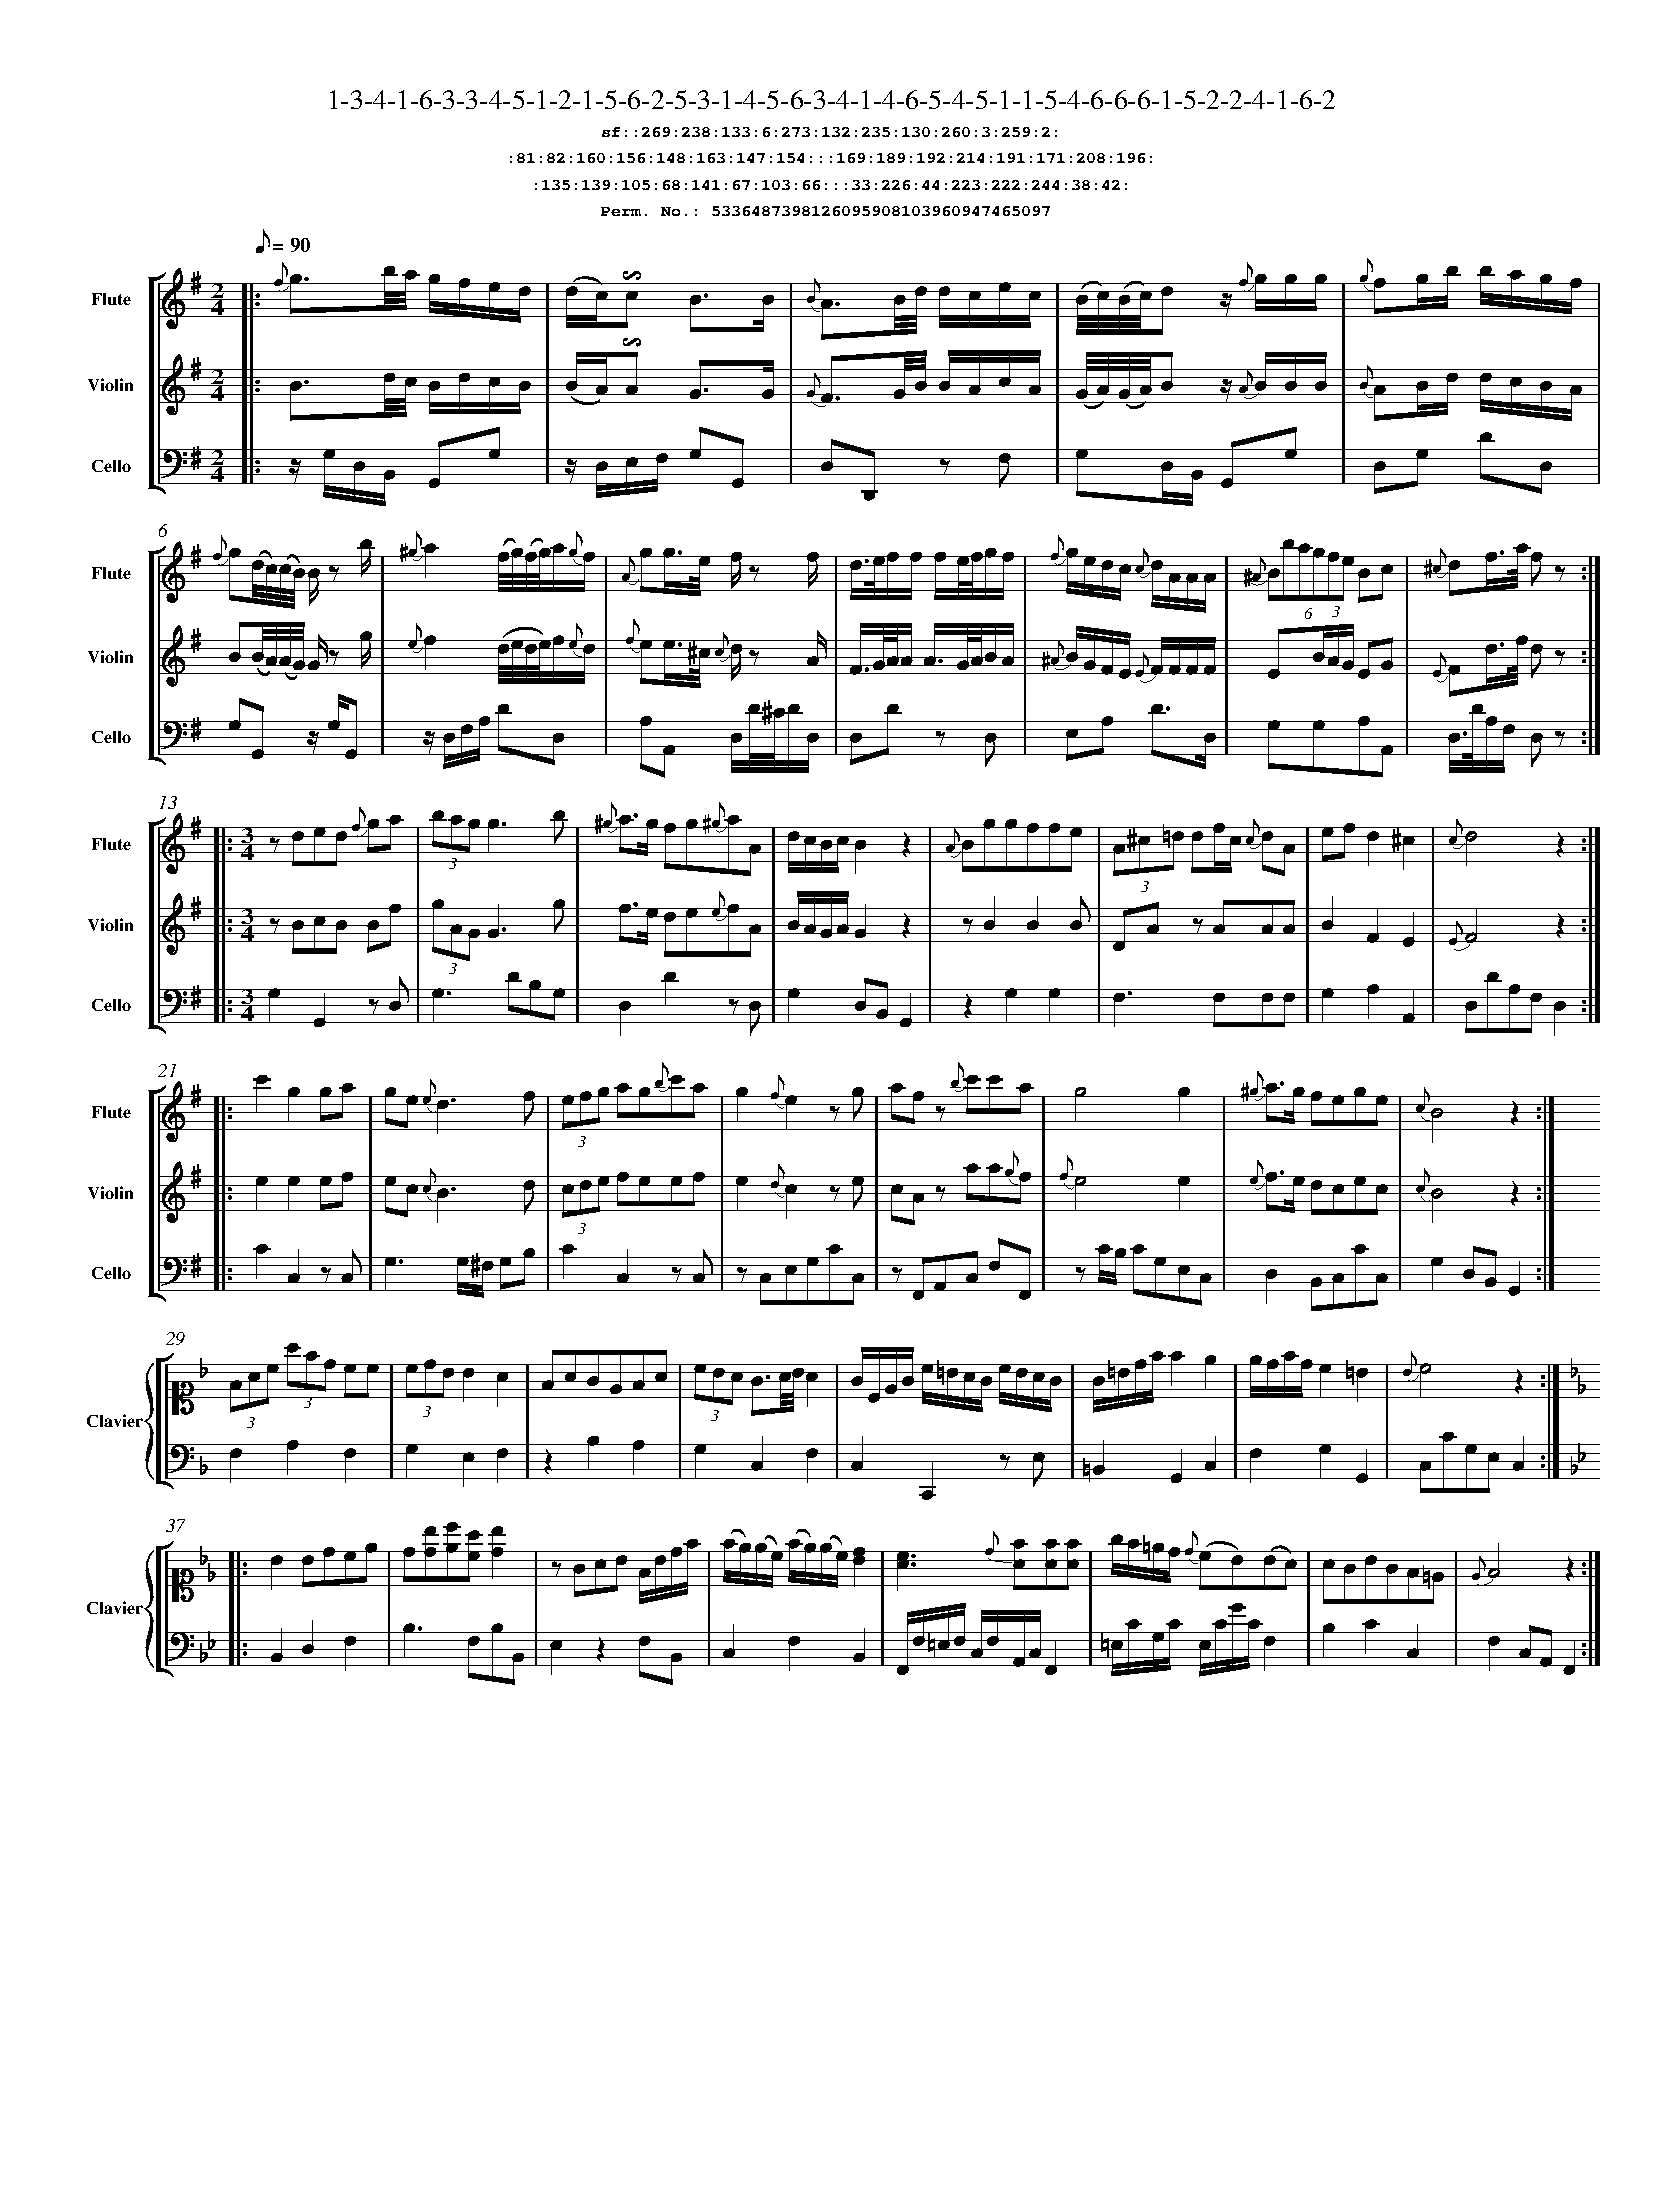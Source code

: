%%scale 0.50
%%pagewidth 21.10cm
%%bgcolor white
%%topspace 0
%%composerspace 0
%%leftmargin 0.80cm
%%rightmargin 0.80cm
%%barsperstaff	0 % number of measures per staff
%%equalbars false
%%measurebox false % measure numbers in a box
%%measurenb	0
%
X:5336487398126095908103960947465097 
T:1-3-4-1-6-3-3-4-5-1-2-1-5-6-2-5-3-1-4-5-6-3-4-1-4-6-5-4-5-1-1-5-4-6-6-6-1-5-2-2-4-1-6-2
%%setfont-1 Courier-Bold 12
T:$1sf::269:238:133:6:273:132:235:130:260:3:259:2:$0
T:$1:81:82:160:156:148:163:147:154:::169:189:192:214:191:171:208:196:$0
T:$1:135:139:105:68:141:67:103:66:::33:226:44:223:222:244:38:42:$0
T:$1Perm. No.: 5336487398126095908103960947465097 $0
M:2/4
L:1/8
Q:1/8=90
V:1 clef=treble sname=Flute
V:2 clef=treble sname=Violin 
V:3 clef=alto1 sname=Clavier 
V:4 clef=bass 
V:5 clef=bass sname=Cello
%%staves [ 1 2 {3 4} 5]
K:G
%
%%MIDI program 1 73       % Instrument 74 Flute
%%MIDI program 2 40       % Instrument 41 Violin
%%MIDI program 3 06       % Instrument 07 Harpsichord
%%MIDI program 4 06       % Instrument 07 Harpsichord
%%MIDI program 5 42       % Instrument 43 Cello
%%staffnonote 0
%
% Part I (12 bars)
%
[V:1]|:  {f}g3/b/4a/4 g/f/e/d/ | (d/c/)!invertedturn!c B3/B/ | {B}A3/B/4d/4 d/c/e/c/ | (B/4c/4)(B/4c/4)d z/ {f}g/g/g/ | {g}fg/b/ b/a/g/f/ | {f}g(d/4c/4)(c/4B/4) B/z b/ | {^g}a2(f/4g/4)(f/4g/4)a/{g}f/ | {A}gg3/4e/4 f/z f/ | d3/4e/4f/f/ f/e/4f/4g/f/ | {f}g/e/d/c/ {c}d/A/A/A/ | (6{^A}Bbagfe Bc | {^c}df3/4a/4 f z :|
[V:2]|:  B3/d/4c/4 B/d/c/B/ | (B/A/)!invertedturn!A G3/G/ | {G}F3/G/4B/4 B/A/c/A/ | (G/4A/4)(G/4A/4)B z/ {A}B/B/B/ | {B}AB/d/ d/c/B/A/ | B(B/4A/4)(A/4G/4) G/z g/ | {e}f2(d/4e/4d/4e/4)f/{e}d/ | {f}ee3/4^c/4 {c}d/z A/ | F3/4G/4A/4A/ A3/4G/4A/4B/A/ | {^A}B/G/F/E/ {E}F/F/F/F/ | E(3B/A/G/ EG | {E}Fd3/4f/4 d z :|
[V:3]|: z4 | z4 | z4 | z4 | z4 | z4 | z4 | z4 | z4 | z4 | z4 | z4 :| 
[V:4]|: z4 | z4 | z4 | z4 | z4 | z4 | z4 | z4 | z4 | z4 | z4 | z4 :| 
[V:5]|:  z/G,/D,/B,,/ G,,G, | z/D,/E,/F,/ G,G,, | D,D,,z F, | G,D,/B,,/ G,,G, | D,G, DD, | G,G,,z/ G,/G,, | z/D,/F,/A,/ DD, | A,A,, D,/D/4^C/4D/D,/ | D,Dz D, | E,A, D3/D,/ | G,G,A,A,, | D,3/4D/4A,/F,/ D, z :|
%
% Part II (8 + 8 bars)
%
[V:1]|: [M:3/4] zded {f}ga | (3bagg3b | {^g}a3/g/ fg{^g}aA | d/c/B/c/B2z2 | {A}Bggffe | (3A^c=d df/c/ {c}dA | ef d2^c2 | {c}d4z2 :|
|: c'2g2ga | ge{e}d3f | (3efg ag{b}c'a | g2{f}e2zg | afz {b}c'c'a | g4g2 | {^g}a3/g/ fege | {c}B4z2 :|
[V:2]|: [M:3/4] zBcB Bf | (3gAGG3g | f3/e/ de{e}fA | B/A/G/A/G2z2 | zB2B2B | DAz AAA | B2F2E2 | {E}F4z2 :|
|: e2e2ef | ec {c}B3d | (3cde feef | e2{d}c2ze | cAz aa{g}f | {f}e4e2 | {e}f3/e/ dcec | {c}B4z2 :|
[V:3]|: [M:3/4]z6 | z6 | z6 | z6 | z6 | z6 | z6 | z6 :|
|: z6 | z6 | z6 | z6 | z6 | z6 | z6 | z6 :| 
[V:4]|: [M:3/4]z6 | z6 | z6 | z6 | z6 | z6 | z6 | z6 :|
|: z6 | z6 | z6 | z6 | z6 | z6 | z6 | z6 :| 
[V:5]|: [M:3/4] G,2G,,2zD, | G,3DB,G, | D,2D2zD, | G,2D,B,,G,,2 | z2G,2G,2 | F,3F,F,F, | G,2A,2A,,2 | D,DA,F,D,2 :|
|: C2C,2z C, | G,3G,/^F,/ G,B, | C2C,2zC, | zC,E,G,CC, | zF,,A,,C, F,F,, | zC/B,/ CG,E,C, | D,2B,,C,CC, | G,2D,B,,G,,2 :|
%
% Part III (8 + 8 bars)
%
[V:1]|: z6 | z6 | z6 | z6 | z6 | z6 | z6 | z6 :|
|: z6 | z6 | z6 | z6 | z6 | z6 | z6 | z6 :|] 
[V:2]|: z6 | z6 | z6 | z6 | z6 | z6 | z6 | z6 :|
|: z6 | z6 | z6 | z6 | z6 | z6 | z6 | z6 :|]  
[V:3]|: [K:F] (3FAc (3afd cc | (3cdBB2A2 | FAGEFA | (3cBA G3/A/4B/4A2 | G/C/E/G/ c/=B/A/G/ c/B/A/G/ | G/=B/d/f/f2e2 | e/d/f/d/c2=B2 | {B}c4z2 :|
|: [K:Bb] B2Bdce | d[db][ec'][ca] [db]2 | zGAB F/B/d/f/ | (f/e/)(e/c/) (f/e/)(e/c/)[dB]2 | [cA]3{d}[fA][fA][fA] | g/f/=e/d/ {d}(cB)(BA) | AGBGF=E | {E}F4z2 :|]
[V:4]|: [K:F] F,2A,2F,2 | G,2E,2F,2 | z2B,2A,2 | G,2C,2F,2 | C,2C,,2z E, | =B,,2G,,2C,2 | F,2G,2G,,2 | C,CG,E,C,2 :|
|: [K:Bb] B,,2D,2F,2 | B,3F,B,B,, | E,2z2F,B,, | C,2F,2B,,2 | F,,/F,/=E,/F,/ C,/F,/A,,/C,/F,,2 | =E,/C/G,/C/ E,/C/G/C/F,2 | B,2C2C,2 | F,2C,A,,F,,2 :|]
[V:5]|: z6 | z6 | z6 | z6 | z6 | z6 | z6 | z6 :|
|: z6 | z6 | z6 | z6 | z6 | z6 | z6 | z6 :|]  

%%scale 0.50
%%pagewidth 21.10cm
%%bgcolor white
%%topspace 0
%%composerspace 0
%%leftmargin 0.80cm
%%rightmargin 0.80cm
%%barsperstaff	0 % number of measures per staff
%%equalbars false
%%measurebox false % measure numbers in a box
%%measurenb	0
%
X:17249297814160647646340479699299985 
T:1-5-3-3-1-5-1-5-4-6-2-6-5-5-4-3-1-6-3-5-3-1-6-4-1-1-4-1-6-6-6-6-2-4-2-1-4-1-3-3-1-6-6-6
%%setfont-1 Courier-Bold 12
T:$1sf::269:17:232:126:10:266:272:23:234:275:259:280:$0
T:$1:81:83:94:96:167:76:92:154:::195:173:176:188:217:213:201:170:$0
T:$1:99:106:142:138:110:137:30:100:::57:37:56:63:39:73:38:240:$0
T:$1Perm. No.: 17249297814160647646340479699299985 $0
M:2/4
L:1/8
Q:1/8=90
V:1 clef=treble sname=Flute
V:2 clef=treble sname=Violin 
V:3 clef=alto1 sname=Clavier 
V:4 clef=bass 
V:5 clef=bass sname=Cello
%%staves [ 1 2 {3 4} 5]
K:G
%
%%MIDI program 1 73       % Instrument 74 Flute
%%MIDI program 2 40       % Instrument 41 Violin
%%MIDI program 3 06       % Instrument 07 Harpsichord
%%MIDI program 4 06       % Instrument 07 Harpsichord
%%MIDI program 5 42       % Instrument 43 Cello
%%staffnonote 0
%
% Part I (12 bars)
%
[V:1]|:  {f}g3/b/4a/4 g/f/e/d/ | d/c/!invertedturn!c B3/B/ | A3/B/4d/4 B/A/e/c/ | (B/4c/4)(c/4d/4)dz/ c/f/g/ | fg/b/ b/a/g/f/ | {f}g(d/4c/4B/4A/4) {c}B3/b/ | a/f/4g/4a/a/ a/d'/a/a/ | g/e/4f/4g/g/ fd/4(^c/4d/4e/4) | {^c}d2f/4g/4f/4g/4a/f/ | e/^c/4d/4e/e/ d/z A/ | (6{^A}Bbagfe Bc | d(a/4g/4)(g/4f/4) fz :|
[V:2]|:  B3/d/4c/4 B/d/c/B/ | B/A/A G3/G/ | F3/G/4B/4 B/A/c/A/ | (G/4A/4)(A/4B/4)Bz/ B/A/B/ | AB/d/ d/c/B/A/ | A(d/4c/4B/4A/4) {A}G3/g/ | f/d/4e/4f/f/ f/ff/ | e/^c/4d/4e/e/ dF/4(E/4F/4G/4) | {E}F2d/4e/4d/4e/4f/d/ | G/E/4F/4G/G/ F/z F/ | E(3B/A/G/ EG | {E}F(f/4e/4)(e/4d/4) dz :|
[V:3]|: z4 | z4 | z4 | z4 | z4 | z4 | z4 | z4 | z4 | z4 | z4 | z4 :| 
[V:4]|: z4 | z4 | z4 | z4 | z4 | z4 | z4 | z4 | z4 | z4 | z4 | z4 :| 
[V:5]|:  z/G,/D,/B,,/ G,,G, | z/D,/E,/F,/ G,G,, | D,D,,zD, | G,3/G,/4F,/4 G,G,, | D,G,DD, | G,(D/4C/4B,/4A,/4) G,/D,/B,,/G,,/ | D,Dz D, | A,A,,D,z | (D,/E,/4F,/4G,/4A,/4B,/4^C/4) DD, | A,3/A,/ (6DA,G,F,E,D, | G,G,A,A,, | D,/D/A,/F,/ D,z :|
%
% Part II (8 + 8 bars)
%
[V:1]|: [M:3/4] zded {f}ga | bg f3/g/4a/4g2 | a3/g/ {g}accc | (d/c/B/)c/B2z2 | (3B^ce eg/d/ {d}eB | {B}Affeed | {^A}B/e/g/e/d2^c2 | {c}d4z2 :|
|: e2e/f/g/a/ gc' | gf f3f | e2efef | gf!invertedturn!f2e2 | {^g}af/e/ fa!invertedturn!a2 | ge/d/ egg2 | {b}c'3/g/f2e2 | {e}d4z2 :|
[V:2]|: [M:3/4] zBcB Bf | {f}gB A3/B/4c/4B2 | f3/e/ {e}fAAA | (B/A/G/)A/G2z2 | DGz GGG | dA2A2A | BB/G/F2E2 | {E}F4z2 :|
|: c2c/d/e/f/ ee | edd3d | c2cdcd | ed!invertedturn!d2c2 | {e}fA/G/ Af!invertedturn!f2 | {f}ec/B/cee2 | e3/e/d2c2 | {c}B4z2 :|
[V:3]|: [M:3/4]z6 | z6 | z6 | z6 | z6 | z6 | z6 | z6 :|
|: z6 | z6 | z6 | z6 | z6 | z6 | z6 | z6 :| 
[V:4]|: [M:3/4]z6 | z6 | z6 | z6 | z6 | z6 | z6 | z6 :|
|: z6 | z6 | z6 | z6 | z6 | z6 | z6 | z6 :| 
[V:5]|: [M:3/4] G,2G,,2zD, | G,3D,G,G,, | D,3D,F,D, | G,3D,G,G,, | G,3G,G,G, | F,3F,F,2 | G,2A,2A,,2 | D,DA,F,D,2 :|
|: C2C,2zC, | G,2zG,B,G, | C2C,2z2 | G,2G,,2C,2 | F,2zF,/E,/F,F,, | C,2zC/B,/ CC, | C,CB,2C2 | G,2D,B,,G,,2 :|
%
% Part III (8 + 8 bars)
%
[V:1]|: z6 | z6 | [M:7/8] z6z [M:3/4] | z6 | z6 | z6 | z6 | z6 :|
|: z6 | z6 | z6 | z6 | z6 | z6 | z6 | z6 :|] 
[V:2]|: z6 | z6 | [M:7/8] z6z [M:3/4] | z6 | z6 | z6 | z6 | z6 :|
|: z6 | z6 | z6 | z6 | z6 | z6 | z6 | z6 :|]  
[V:3]|: [K:F] {e}fcAF dc | c3BA2 | [M:7/8](3FEFz fa/f/ e/d/ c[M:3/4]  | c/B/d/B/ B2 A2 | {^f}g2g2f/e/d/c/ | G/A/=B/c/ ^c/d/G/f/ fe | A/f/e/d/ cE DB | {B}c4z2 :|
|: [K:Bb] B,D FB ce | {e}dF F3/G/4A/4 B2 | GA {c}BA/G/ F/b/a/g/ | f/e/g/e/ e2d2 | {d}c3f3/ {g}fe/4f/4 | (3g=ecz B{c}BA | AGBGF=E | {E}F4z2 :|]
[V:4]|: [K:F] F,2A,2B,A, | G,2C2F,2 | [M:7/8]F,2F,,2zB,z[M:3/4]  | G,2C,2F,2 | (3C,E,G, (3C,E,G, (3C,E,G, | G,2=B,,2C,2 | F,2G,2G,,2 | C,2G,,2C,2 :|
|: [K:Bb] D,2B,,2F,2 | B,2E,2D,2 | E,2z2D,2 | C,2F,,2B,,2 | F,2A,2F,2 | =E,2C,2F,2 | B,2C2C,2 | F,2C,A,,F,,2 :|]
[V:5]|: z6 | z6 | [M:7/8] z6z [M:3/4] | z6 | z6 | z6 | z6 | z6 :|
|: z6 | z6 | z6 | z6 | z6 | z6 | z6 | z6 :|]  

%%scale 0.50
%%pagewidth 21.10cm
%%bgcolor white
%%topspace 0
%%composerspace 0
%%leftmargin 0.80cm
%%rightmargin 0.80cm
%%barsperstaff	0 % number of measures per staff
%%equalbars false
%%measurebox false % measure numbers in a box
%%measurenb	0
%
X:13203713820542984785283191805822389 
T:1-5-6-6-2-6-6-6-6-3-5-4-2-2-3-4-3-1-6-4-5-4-5-3-5-3-6-5-1-3-5-3-4-1-2-2-4-6-3-5-4-3-4-5
%%setfont-1 Courier-Bold 12
T:$1sf::269:17:7:263:21:277:9:4:271:129:24:228:$0
T:$1:153:157:149:151:148:163:92:146:::177:199:183:198:184:197:216:204:$0
T:$1:135:29:72:121:141:101:30:108:::57:245:56:47:222:43:55:220:$0
T:$1Perm. No.: 13203713820542984785283191805822389 $0
M:2/4
L:1/8
Q:1/8=90
V:1 clef=treble sname=Flute
V:2 clef=treble sname=Violin 
V:3 clef=alto1 sname=Clavier 
V:4 clef=bass 
V:5 clef=bass sname=Cello
%%staves [ 1 2 {3 4} 5]
K:G
%
%%MIDI program 1 73       % Instrument 74 Flute
%%MIDI program 2 40       % Instrument 41 Violin
%%MIDI program 3 06       % Instrument 07 Harpsichord
%%MIDI program 4 06       % Instrument 07 Harpsichord
%%MIDI program 5 42       % Instrument 43 Cello
%%staffnonote 0
%
% Part I (12 bars)
%
[V:1]|:  {f}g3/b/4a/4 g/f/e/d/ | d/c/!invertedturn!c B3/B/ | {B}AB/d/ d/c/{^g}a/c/ | (B/4c/4)(c/4d/4)d z/d/f/g/ | {^d}e3/c/ b/g/a/f/ | {f}g(b/4a/4)(a/4g/4) g/z b/ | {^g}a2 (f/4g/4)(f/4g/4)a/f/ | g3/4e/4d/^c/ {c}d/A/B/c/ |  f/d/4e/4f/f/ (f/g/)z/ f/ | ee/^c/ {c}d3/A/ | {A}B(3g/f/e/ {e}dc | {c}dd'd'z :|
[V:2]|:  B3/d/4c/4 B/d/c/B/ | B/A/A G3/G/ | {G}FG/B/ B/A/c/A/ | (G/4A/4)(A/4B/4)B z/B/A/B/ | {B}A3/e/ d/B/c/A/ | B(d/4c/4)(c/4B/4) B/z g/ | {e}f2 (d/4e/4)(d/4e/4){e}f/d/ | {^A}B3/4G/4F/E/ {E}F/F/G/E/ | A/F/4G/4A/A/ A/B/z/ A/ | GG/E/ {E}F3/F/ | E(3B/A/G/ {G}FE | F[DAf][DAf]z :|
[V:3]|: z4 | z4 | z4 | z4 | z4 | z4 | z4 | z4 | z4 | z4 | z4 | z4 :| 
[V:4]|: z4 | z4 | z4 | z4 | z4 | z4 | z4 | z4 | z4 | z4 | z4 | z4 :| 
[V:5]|:  z/G,/D,/B,,/ G,,G, | z/D,/E,/F,/ G,G,, | D,D,,z F, | G,D,/B,,/ G,,G, | C,C DD, | G,z G,/D,/B,,/G,,/ | z/D,/F,/A,/ DD, | E,A,D,z | D,Dz D, | A,A,, D,/D/4C/4D/D,/ | G,G,A,A,, | D,3/4D/4A,/F,/ D,z :|
%
% Part II (8 + 8 bars)
%
[V:1]|: [M:3/4] {^c'}d'2d'b ac' | bg {g}f3/g/4a/4g2 | {^a}b3/g/ fedc | {d}c2B2z2 | {A}Bggffe | (3A^c=d df/c/ {c}dA | {^A}B/e/g/e/d2^c2 | {c}d4z2 :|
|: c2cdef | ge{e}d3f | e2c'bag | ge d3/e/4f/4e2 | zac'agf | {a}g3ggg | {^g}a3/f/ fege | {e}d4z2 :|
[V:2]|: [M:3/4] {a}b2bg fa | {f}gB {B}A3/B/4c/4B2 | {e}f3/e/ dcBA | {B}A2G2z2 | zB2B2B | DAz AAA | BB/G/F2E2 | {E}F4z2 :|
|: E2EBcd | ec{c}B3d | c2egfe | ec B3/c/4d/4c2 | zfffed | {f}e3eee | {e}f3/d/ dcdc | {c}B4z2 :|
[V:3]|: [M:3/4]z6 | z6 | z6 | z6 | z6 | z6 | z6 | z6 :|
|: z6 | z6 | z6 | z6 | z6 | z6 | z6 | z6 :| 
[V:4]|: [M:3/4]z6 | z6 | z6 | z6 | z6 | z6 | z6 | z6 :|
|: z6 | z6 | z6 | z6 | z6 | z6 | z6 | z6 :| 
[V:5]|: [M:3/4] G,2D2D,2 | G,2G,,2zG, | D,2D2zD, | G,G,/F,/ G,D, B,,G,, | z2G,2G,2 | F,3F,F,F, | G,2A,2A,,2 | D,DA,F,D,2 :|
|: C2C,2zG, | G,3G,/^F,/ G,G,, | C2C,2zC, | G,2G,,2C,2 | F,2F,,2zF, | zC/B,/ CG,E,C, | B,,2G,,2C,2 | G,2D,B,G,,2 :|
%
% Part III (8 + 8 bars)
%
[V:1]|: z6 | z6 | z6 | z6 | z6 | z6 | z6 | z6 :|
|: z6 | z6 | z6 | z6 | z6 | z6 | z6 | z6 :|] 
[V:2]|: z6 | z6 | z6 | z6 | z6 | z6 | z6 | z6 :|
|: z6 | z6 | z6 | z6 | z6 | z6 | z6 | z6 :|]  
[V:3]|: [K:F] (3FAc (3afd cc | c/B/A/B/ A2G2 | {G}FE/F/ CFAc | cB GE{E}F2 | G/C/E/G/ c/=B/A/G/ c/B/A/G/ | G=Bdfe2 | A/f/e/d/ cE DB | {B}c4z2 :|
|: [K:Bb] B,D FB ce | dB/f/ {d}cA/c/B2 | GA {c}BA/G/ F/b/a/g/ | f3ed2 | [cA]3{d}[fA][fA][fA] | g/f/=e/f/ gBz A | A/G/B/d/ {d}cBAG | {E}F4z2 :|]
[V:4]|: [K:F] F,2A,2F,2 | G,2E,2C,2 | F,2A,2F,2 | G,2C,2F,2 | C,2C,,2z E, | D,2=B,,2C,2 | F,2G,2G,,2 | C,CG,E,C,2 :|
|: [K:Bb] D,2B,,2F,2 | B,D,E,F,B,B,, | E,2z2D,2 | zC,F,F,B,,2 | F,,/F,/=E,/F,/ C,/F,/A,,/C,/F,,2 | (3=E,G,C (3E,G,CF,2 | B,2C2C,2 | F,2C,A,,F,,2 :|]
[V:5]|: z6 | z6 | z6 | z6 | z6 | z6 | z6 | z6 :|
|: z6 | z6 | z6 | z6 | z6 | z6 | z6 | z6 :|]  

%%scale 0.50
%%pagewidth 21.10cm
%%bgcolor white
%%topspace 0
%%composerspace 0
%%leftmargin 0.80cm
%%rightmargin 0.80cm
%%barsperstaff	0 % number of measures per staff
%%equalbars false
%%measurebox false % measure numbers in a box
%%measurenb	0
%
X:2446184439068318931457852117733191 
T:1-6-5-4-4-4-2-4-4-1-1-4-4-5-2-2-4-4-5-4-2-5-5-1-4-6-1-6-3-4-4-5-4-6-6-3-6-5-6-6-3-1-6-1
%%setfont-1 Courier-Bold 12
T:$1sf::269:11:14:237:231:236:261:130:234:3:270:228:$0
T:$1:90:83:160:89:93:95:85:146:::203:207:183:214:191:171:174:212:$0
T:$1:115:122:32:68:141:67:103:116:::239:226:243:36:54:244:38:34:$0
T:$1Perm. No.: 2446184439068318931457852117733191 $0
M:2/4
L:1/8
Q:1/8=90
V:1 clef=treble sname=Flute
V:2 clef=treble sname=Violin 
V:3 clef=alto1 sname=Clavier 
V:4 clef=bass 
V:5 clef=bass sname=Cello
%%staves [ 1 2 {3 4} 5]
K:G
%
%%MIDI program 1 73       % Instrument 74 Flute
%%MIDI program 2 40       % Instrument 41 Violin
%%MIDI program 3 06       % Instrument 07 Harpsichord
%%MIDI program 4 06       % Instrument 07 Harpsichord
%%MIDI program 5 42       % Instrument 43 Cello
%%staffnonote 0
%
% Part I (12 bars)
%
[V:1]|:  {f}g3/b/4a/4 g/f/e/d/ | {d}cB zB | {B}A3/F/4G/4 (A/B/)(B/c/) | (c/4B/4)(e/4d/4)d z/{f}g/g/g/ | e3/c/ b/a/g/f/ | {f}g(d/4c/4)(c/4B/4) B/{f}g/a/b/ | a3/4d'/4a/a/ a/g/4a/4b/a/ | {A}gg3/4e/4 f/z f/ | {^c}d2f/4g/4f/4g/4a/f/ | {f}g/e/d/c/ {c}d/A/A/A/ | {^A}Be/4(f/4g/4)e/4 {e}dc | {c}dd'd'z :|
[V:2]|:  B3/d/4c/4 B/d/c/B/ | {B}AG zG | {E}F3/D/4E/4 (F/G/)(G/A/) | (A/4G/4c/4B/4)Bz/ {A}B/B/B/ | {B}A3/e/ d/c/B/A/ | {A}B(B/4A/4)(A/4G/4) G/B/ F/G/ | {g}f3/4f/4f/f/ f/e/4f/4g/f/ | {f}ee3/4^c/4 {c}d/z A/ | {E}F2d/4e/4d/4e/4f/d/ | {^A}B/G/F/E/ {E}F/F/F/F/ | {F}EG/4(A/4B/4)G/4 {G}FE | F[DAf][DAf]z :|
[V:3]|: z4 | z4 | z4 | z4 | z4 | z4 | z4 | z4 | z4 | z4 | z4 | z4 :| 
[V:4]|: z4 | z4 | z4 | z4 | z4 | z4 | z4 | z4 | z4 | z4 | z4 | z4 :| 
[V:5]|:  z/G,/D,/B,,/ G,,G, | D,G,G,,z | D,Dz D, | G,3/G,/4F,/4 G,G,, | C,CDD, | G,G,,z G, | D,D,,z D, | A,A,, D,/D/4^C/4D/D,/ | (D,/E,/4F,/4G,/4A,/4B,/4^C/4) DD, | E,A, D3/D,/ | G,G,A,A,, | D,3/4D/4A,/F,/ D,z :|
%
% Part II (8 + 8 bars)
%
[V:1]|: [M:3/4] {^c'}d'b b3/a/4b/4 ac' | bg f3/g/4a/4g2 | {^g}a3/g/ fg{^g}aA | {d}cB/c/B2z2 | {^A}Bggffe | (3A^cd df/c/ {c}dA | {^A}bg/e/d2^c2 | {c}d4z2 :|
|: c'2geag | (3gag g3f | e2c'bag | g2{f}e2zg | afz {b}c'c'a | g4g2 | {b}c3/g/ {g}f2e2 | {e}d4z2 :|
[V:2]|: [M:3/4] {a}bg g3/f/4g/4 fa | {f}gB A3/B/4c/4B2 | f3/e/ de{e}fA | {B}AG/A/G2z2 | zB2B2B | zA2A2A | {^A}B3/G/F2E2 | {E}F4z2 :|
|: e2ecfe | (3efee3d | c2egfe | e2{d}c2ze | cAz aa{g}f | {f}e4e2 | e3/e/d2c2 | {c}B4z2 :|
[V:3]|: [M:3/4]z6 | z6 | z6 | z6 | z6 | z6 | z6 | z6 :|
|: z6 | z6 | z6 | z6 | z6 | z6 | z6 | z6 :| 
[V:4]|: [M:3/4]z6 | z6 | z6 | z6 | z6 | z6 | z6 | z6 :|
|: z6 | z6 | z6 | z6 | z6 | z6 | z6 | z6 :| 
[V:5]|: [M:3/4] G,3G,DD,, | G,3D,G,G,, | D,2D2zD, | G,3D,B,,G, | G,3G,G,G, | F,3F,F,F, | G,2A,2A,,2 | D,DA,F,D,2 :|
|: C2C,2z2 | C2C,G,A,B, | C2C,2zC, | zC,E,G,CC, | zF,,A,,C, F,F,, | zC/B,/ CG,E,C, | C2B,2C2 | G,2D,B,,G,,2 :|
%
% Part III (8 + 8 bars)
%
[V:1]|: z6 | z6 | z6 | z6 | z6 | z6 | z6 | z6 :|
|: z6 | z6 | z6 | z6 | z6 | z6 | z6 | z6 :|] 
[V:2]|: z6 | z6 | z6 | z6 | z6 | z6 | z6 | z6 :|
|: z6 | z6 | z6 | z6 | z6 | z6 | z6 | z6 :|]  
[V:3]|: [K:F] fcz afc | (3cBA (3GFE {E}F2 | (3FAG(3FAc(3fed | (3cBA G3/A/4B/4A2 | G/C/E/G/ c/=B/A/G/ c/B/A/G/ | G/=B/d/f/f2e2 | e/d/f/d/c2=B2 | {B}c4z2 :|
|: [K:Bb] f2fd/f/ec | d[db][ec'][ca] [db]2 | zG/g/ B/b/G/g/ F/f/B/b/ | fee2d2 | cA/B/ cF (a/g/)(g/f/) | g/f/=e/d/ {d}(cB)(BA) | AGBGF=E | {E}F4z2 :|]
[V:4]|: [K:F] F,2A,2F,2 | G,2B,2A,2 | F,2F,,2zB, | G,2C,2F,2 | C,2C,,2z E, | =B,,2G,,2C,2 | F,2G,2G,,2 | C,CG,E,C,2 :|
|: [K:Bb] z/B,,/D,/F,/B,2F,2 | B,3F,B,B,, | E,2z2D,B,, | C,2F,2B,,2 | F,2A,2F,2 | =E,/C/G,/C/ E,/C/G/C/F,2 | B,2C2C,2 | F,2C,A,,F,,2 :|]
[V:5]|: z6 | z6 | z6 | z6 | z6 | z6 | z6 | z6 :|
|: z6 | z6 | z6 | z6 | z6 | z6 | z6 | z6 :|]  

%%scale 0.50
%%pagewidth 21.10cm
%%bgcolor white
%%topspace 0
%%composerspace 0
%%leftmargin 0.80cm
%%rightmargin 0.80cm
%%barsperstaff	0 % number of measures per staff
%%equalbars false
%%measurebox false % measure numbers in a box
%%measurenb	0
%
X:14613833205068913691130227607849947 
T:1-6-6-6-2-1-2-6-1-3-4-2-3-3-5-2-2-2-4-1-4-3-6-3-5-4-5-4-1-2-3-1-3-1-2-4-1-4-3-2-2-3-1-6
%%setfont-1 Courier-Bold 12
T:$1sf::269:11:7:263:21:5:261:4:12:129:131:18:$0
T:$1:145:152:87:89:159:155:147:75:::185:189:176:198:184:187:208:196:$0
T:$1:135:69:119:102:118:101:30:136:::33:64:56:223:45:43:59:240:$0
T:$1Perm. No.: 14613833205068913691130227607849947 $0
M:2/4
L:1/8
Q:1/8=90
V:1 clef=treble sname=Flute
V:2 clef=treble sname=Violin 
V:3 clef=alto1 sname=Clavier 
V:4 clef=bass 
V:5 clef=bass sname=Cello
%%staves [ 1 2 {3 4} 5]
K:G
%
%%MIDI program 1 73       % Instrument 74 Flute
%%MIDI program 2 40       % Instrument 41 Violin
%%MIDI program 3 06       % Instrument 07 Harpsichord
%%MIDI program 4 06       % Instrument 07 Harpsichord
%%MIDI program 5 42       % Instrument 43 Cello
%%staffnonote 0
%
% Part I (12 bars)
%
[V:1]|:  {f}g3/b/4a/4 g/f/e/d/ | {d}cB zB | {B}AB/d/ d/c/{^g}a/c/ | (B/4c/4)(c/4d/4)d z/d/f/g/ | {^d}e3/c/ b/g/a/f/ | {f}g(b/4a/4)(a/4g/4) gz | a3/4d'/4a/a/ a/g/4a/4b/a/ | g3/4e/4d/^c/ {c}d/A/B/c/ | {^c}d2 (f/4g/4)(f/4g/4)a/f/ | ee/^c/ {c}d3/A/ | (6{^A}Bbagfe dc | {^c}da/4(b/4a/4g/4) fz :|
[V:2]|:  B3/d/4c/4 B/d/c/B/ | {B}AG zG | {G}FG/B/ B/A/c/A/ | (G/4A/4)(A/4B/4)B z/B/A/B/ | {B}A3/e/ d/B/c/A/ | {A}B(d/4c/4)(c/4B/4) Bz | {g}f3/4f/4f/f/ f/e/4f/4g/f/ | {^A}B3/4G/4F/E/ {E}F/F/G/E/ | {E}F2 (d/4e/4)(d/4e/4)f/d/ | GG/E/ {E}F3/F/ | E(3B/A/G/ FE | {E}Ff/4(g/4f/4e/4) dz :|
[V:3]|: z4 | z4 | z4 | z4 | z4 | z4 | z4 | z4 | z4 | z4 | z4 | z4 :| 
[V:4]|: z4 | z4 | z4 | z4 | z4 | z4 | z4 | z4 | z4 | z4 | z4 | z4 :| 
[V:5]|:  z/G,/D,/B,,/ G,,G, | D,G,G,,z | D,D,,z F, | G,D,/B,,/ G,,G, | C,C DD, | G,z G,/D,/B,,/G,/ | D,D,,z D, | E,A,D,z | D,/E,/4F,/4G,/4A,/4B,/4^C/4 DD, | A,A,, D,/D/4C/4D/D,/ | G,G, A,A,, | D,/D/A,/F,/ D,z :|
%
% Part II (8 + 8 bars)
%
[V:1]|: [M:3/4] {f}gbd'2c'2 | (3bagg4 | {^g}a3/g/ fg{^g}ac | {d}cB/c/B2z2 | (3Bgf (3fe^d {d}e2 | (3Afe (3ed^c {c}d2 | ef d2^c2 | {c}d4z2 :|
|: e2e/f/e/f/ gg | ge{e}d3f | e2efef | ge d3/e/4f/4e2 | zac'agf | gez {b}c'c'g | {^g}a3/g/ fege | {c}B4z2 :|
[V:2]|: [M:3/4] {A}Bgb2a2 | (3gcBB4 | f3/e/ defA | {B}AG/A/G2z2 | zBz Bz B | zAz Az A | B2F2E2 | {E}F4z2 :|
|: c2c/d/c/d/ ee | ec {c}B3d | c2cdcd | ec B3/c/4d/4c2 | zfffed | e{d}cz eee | {e}f3/e/ dcec | {c}B4z2 :|
[V:3]|: [M:3/4]z6 | z6 | z6 | z6 | z6 | z6 | z6 | z6 :|
|: z6 | z6 | z6 | z6 | z6 | z6 | z6 | z6 :| 
[V:4]|: [M:3/4]z6 | z6 | z6 | z6 | z6 | z6 | z6 | z6 :|
|: z6 | z6 | z6 | z6 | z6 | z6 | z6 | z6 :| 
[V:5]|: [M:3/4] G,3G,DD, | G,3D,B,,G,, | D,2D2zD, | G,3D,B,,G, | G,2G,,2G,2 | F,2F,,2F,2 | G,2A,2A,,2 | D,D,A,F,D,2 :|
|: C,3CB,C | G,3G,/^F,/ G,B, | C2C,2z2 | G,2G,,2C,2 | F,2F,,2zF, | zC,E,G,CC, | D,2B,,C,CC, | G,2D,B,,G,,2 :|
%
% Part III (8 + 8 bars)
%
[V:1]|: z6 | z6 | z6 | z6 | z6 | z6 | z6 | z6 :|
|: z6 | z6 | z6 | z6 | z6 | z6 | z6 | z6 :|] 
[V:2]|: z6 | z6 | z6 | z6 | z6 | z6 | z6 | z6 :|
|: z6 | z6 | z6 | z6 | z6 | z6 | z6 | z6 :|]  
[V:3]|: [K:F] (3FAc (3afd cc | cBB2A2 | (3FAc (3fed (3cBA | {d}c3BA2 | G/(C/D/E/) (F/G/A/=B/) c/B/A/G/ | G=Bdfe2 | A/f/e/d/ cE DB | {B}c4z2 :|
|: [K:Bb] B2Bdce | de/c/ {c}BAB2 | GA {c}BA/G/ F/b/a/g/ | (f/e/)(e/c/) (f/e/)(e/c/)[dB]2 | c/B/A/B/ cFz f | g/f/=e/f/ gBz A | A/G/!invertedturn!Az B/G/ FE | {E}F4z2 :|]
[V:4]|: [K:F] F,2A,2F,2 | G,C,D,E,F,2 | F,2F,,2zF, | G,2C,2E,2 | C,2C,,2zE, | D,2=B,,2C,2 | F,2G,2G,,2 | C,CG,E,C,2 :|
|: [K:Bb] B,,2D,2F,2 | B,E, F,F,,B,,2 | E,2z2D,2 | C,2F,2B,,2 | (3F,A,C (3F,A,CF,2 | (3=E,G,C (3E,G,CF,2 | B,2C2C,2 | F,2C,A,,F,,2 :|]
[V:5]|: z6 | z6 | z6 | z6 | z6 | z6 | z6 | z6 :|
|: z6 | z6 | z6 | z6 | z6 | z6 | z6 | z6 :|]  

%%scale 0.50
%%pagewidth 21.10cm
%%bgcolor white
%%topspace 0
%%composerspace 0
%%leftmargin 0.80cm
%%rightmargin 0.80cm
%%barsperstaff	0 % number of measures per staff
%%equalbars false
%%measurebox false % measure numbers in a box
%%measurenb	0
%
X:16900499961798773458254096343598900 
T:2-2-4-3-6-1-6-2-6-4-1-3-4-5-6-6-6-2-5-4-5-6-5-3-3-2-3-2-4-5-6-4-1-2-2-4-3-5-5-2-5-1-6-6
%%setfont-1 Courier-Bold 12
T:$1sf::257:268:133:126:273:5:9:264:271:229:270:128:$0
T:$1:90:83:80:164:77:155:85:146:::177:215:183:198:200:205:190:179:$0
T:$1:107:114:142:28:104:109:30:136:::49:226:225:223:62:244:38:240:$0
T:$1Perm. No.: 16900499961798773458254096343598900 $0
M:2/4
L:1/8
Q:1/8=90
V:1 clef=treble sname=Flute
V:2 clef=treble sname=Violin 
V:3 clef=alto1 sname=Clavier 
V:4 clef=bass 
V:5 clef=bass sname=Cello
%%staves [ 1 2 {3 4} 5]
K:G
%
%%MIDI program 1 73       % Instrument 74 Flute
%%MIDI program 2 40       % Instrument 41 Violin
%%MIDI program 3 06       % Instrument 07 Harpsichord
%%MIDI program 4 06       % Instrument 07 Harpsichord
%%MIDI program 5 42       % Instrument 43 Cello
%%staffnonote 0
%
% Part I (12 bars)
%
[V:1]|:  dg/4(f/4g/4a/4) {a}g/f/e/d/ | {d}cBz/ {^c}d/d/B/ | {B}A3/B/4d/4 d/c/e/c/ | (B/4c/4)(c/4d/4)dz/ c/f/g/ | {g}fg/b/ b/a/g/f/ | {f}g(b/4a/4)(a/4g/4) gz | {^g}a2 (f/4g/4)(f/4g/4)a/f/ | {a}gg3/4e/4 {e}f/z d/ |  f/d/4e/4f/f/ (f/g/)z/ f/ | {f}e/g/{f}e/{d}c/ d/A/A/A/ | {^A}Be/4(f/4g/4)e/4 {e}dc | {c}d(a/4g/4)(g/4f/4) fz :|
[V:2]|:  BB/4(A/4B/4c/4) B/d/c/B/ | {B}AGz/ {A}B/B/G/ | {G}F3/G/4B/4 B/A/c/A/ | (G/4A/4)(A/4B/4)Bz/ B/A/B/ | {B}AB/d/ d/c/B/A/ | {A}B(d/4c/4)(c/4B/4) Bz | {e}f2 (d/4e/4)(d/4e/4){e}f/d/ | {f}ee3/4^c/4 {c}d/z F/ | A/F/4G/4A/A/ A/B/z/ A/ | BG/E/ F/FF/ | {F}EG/4(A/4B/4)G/4 {G}FE | {E}F(f/4e/4)(e/4d/4) dz :|
[V:3]|: z4 | z4 | z4 | z4 | z4 | z4 | z4 | z4 | z4 | z4 | z4 | z4 :| 
[V:4]|: z4 | z4 | z4 | z4 | z4 | z4 | z4 | z4 | z4 | z4 | z4 | z4 :| 
[V:5]|:  G,G,,z G, | D,G,G,,z | D,D,,z F, | G,3/G,/4F,/4 G,G,, | D,G, DD, | G,z G,/D,/B,,/G,/ | z/D,/F,/A,/ DD, | A,A,, (6D,A,G,F,E,D, | D,Dz D, | G,A, D,3/B,/ | G,G,A,A,, | D,/D/A,/F,/ D,z :|
%
% Part II (8 + 8 bars)
%
[V:1]|: [M:3/4] {^c'}d'b b3/a/4b/4 ac' | bg f3/g/4a/4g2 | a3/g/fedc | {d}c3/B/4c/4B2z2 | {c}B4B2 | (3Afe (3ed^c {c}d2 | {^A}bg/e/d2^c2 | {c}d4z2 :|
|: c2cdef | (gf)f3f | e2c'bag | ge d3/e/4f/4e2 | a3{^g}aaa | zg{b}c'g gf/e/ | {^g}a3/f/ fege | {e}d4z2 :|
[V:2]|: [M:3/4] {a}bg g3/f/4g/4 fa | {f}gB A3/B/4c/4B2 | f3/e/dcBA | {B}A3/G/4A/4G2z2 | {A}Bggffe | zAz Az A | {^A}B3/G/F2E2 | {E}F4z2 :|
|: E2EBcd | (ed)d3d | c2egfe | ec B3/c/4d/4c2 | {e}f3fff | zeee ed/c/ | {e}f3/d/ dcec | {c}B4z2 :|
[V:3]|: [M:3/4]z6 | z6 | z6 | z6 | z6 | z6 | z6 | z6 :|
|: z6 | z6 | z6 | z6 | z6 | z6 | z6 | z6 :| 
[V:4]|: [M:3/4]z6 | z6 | z6 | z6 | z6 | z6 | z6 | z6 :|
|: z6 | z6 | z6 | z6 | z6 | z6 | z6 | z6 :| 
[V:5]|: [M:3/4] G,3G,DD,, | G,3D,G,G,, | D,2D2zD, | G,2D,B,,G,,2 | z2G,2G,2 | F,2F,,2F,2 | G,2A,2A,,2 | D,DA,F,D,2 :|
|: C2C,2zG, | G,2zG,B,G, | C2C,2zC, | G,2G,,2C,2 | zF,/E,/ F,C, A,,F,, | C2C,2zC, | B,,3B,,C,C | G,2D,B,,G,,2 :|
%
% Part III (8 + 8 bars)
%
[V:1]|: z6 | z6 | [M:7/8] z6z [M:3/4] | z6 | z6 | z6 | z6 | z6 :|
|: z6 | z6 | z6 | z6 | z6 | z6 | z6 | z6 :|] 
[V:2]|: z6 | z6 | [M:7/8] z6z [M:3/4] | z6 | z6 | z6 | z6 | z6 :|
|: z6 | z6 | z6 | z6 | z6 | z6 | z6 | z6 :|]  
[V:3]|: [K:F] [Acf]2(3agf (3fdc | cBgB{c}BA | [M:7/8](3FEFz fa/f/ e/d/ c[M:3/4]  | (3cdB B2A2 | fdc=Bc2 | {c}d3e/f/ ec | A/f/e/d/ cE DB | {B}c4z2 :|
|: [K:Bb] bf f3/e/4f/4 ge | d[db][ec'][ca] [db]2 | zgab f/b/d'/b/ | (f/e/)(e/c/) (f/e/)(e/c/)[dB]2 | (3cAFz f3/{g}f/=e/f/ | g/f/=e/d/ {d}(cB)(BA) | AGBGF=E | {E}F4z2 :|]
[V:4]|: [K:F] F,2A,2F,2 | G,2E,2F,2 | [M:7/8]F,2F,,2zB,z[M:3/4]  | G,E, C,2F,2 | z2F,2E,2 | (3=B,,D,G, (3B,,D,G, C,E, | F,2G,2G,,2 | C,CG,E,C,2 :|
|: [K:Bb] B,,2D,2F,2 | B,3F,B,B,, | E,2z2D,2 | C,2F,2B,,2 | F,2A,2F,2 | =E,/C/G,/C/ E,/C/G/C/F,2 | B,2C2C,2 | F,2C,A,,F,,2 :|]
[V:5]|: z6 | z6 | [M:7/8] z6z [M:3/4] | z6 | z6 | z6 | z6 | z6 :|
|: z6 | z6 | z6 | z6 | z6 | z6 | z6 | z6 :|]  

%%scale 0.50
%%pagewidth 21.10cm
%%bgcolor white
%%topspace 0
%%composerspace 0
%%leftmargin 0.80cm
%%rightmargin 0.80cm
%%barsperstaff	0 % number of measures per staff
%%equalbars false
%%measurebox false % measure numbers in a box
%%measurenb	0
%
X:16900499961798773458254096343598900 
T:2-2-4-3-6-1-6-2-6-4-1-3-4-5-6-6-6-2-5-4-5-6-5-3-3-2-3-2-4-5-6-4-1-2-2-4-3-5-5-2-5-1-6-6
%%setfont-1 Courier-Bold 12
T:$1sf::257:268:133:126:273:5:9:264:271:229:270:128:$0
T:$1:90:83:80:164:77:155:85:146:::177:215:183:198:200:205:190:179:$0
T:$1:107:114:142:28:104:109:30:136:::49:226:225:223:62:244:38:240:$0
T:$1Perm. No.: 16900499961798773458254096343598900 $0
M:2/4
L:1/8
Q:1/8=90
V:1 clef=treble sname=Flute
V:2 clef=treble sname=Violin 
V:3 clef=alto1 sname=Clavier 
V:4 clef=bass 
V:5 clef=bass sname=Cello
%%staves [ 1 2 {3 4} 5]
K:G
%
%%MIDI program 1 73       % Instrument 74 Flute
%%MIDI program 2 40       % Instrument 41 Violin
%%MIDI program 3 06       % Instrument 07 Harpsichord
%%MIDI program 4 06       % Instrument 07 Harpsichord
%%MIDI program 5 42       % Instrument 43 Cello
%%staffnonote 0
%
% Part I (12 bars)
%
[V:1]|:  dg/4(f/4g/4a/4) {a}g/f/e/d/ | {d}cBz/ {^c}d/d/B/ | {B}A3/B/4d/4 d/c/e/c/ | (B/4c/4)(c/4d/4)dz/ c/f/g/ | {g}fg/b/ b/a/g/f/ | {f}g(b/4a/4)(a/4g/4) gz | {^g}a2 (f/4g/4)(f/4g/4)a/f/ | {a}gg3/4e/4 {e}f/z d/ |  f/d/4e/4f/f/ (f/g/)z/ f/ | {f}e/g/{f}e/{d}c/ d/A/A/A/ | {^A}Be/4(f/4g/4)e/4 {e}dc | {c}d(a/4g/4)(g/4f/4) fz :|
[V:2]|:  BB/4(A/4B/4c/4) B/d/c/B/ | {B}AGz/ {A}B/B/G/ | {G}F3/G/4B/4 B/A/c/A/ | (G/4A/4)(A/4B/4)Bz/ B/A/B/ | {B}AB/d/ d/c/B/A/ | {A}B(d/4c/4)(c/4B/4) Bz | {e}f2 (d/4e/4)(d/4e/4){e}f/d/ | {f}ee3/4^c/4 {c}d/z F/ | A/F/4G/4A/A/ A/B/z/ A/ | BG/E/ F/FF/ | {F}EG/4(A/4B/4)G/4 {G}FE | {E}F(f/4e/4)(e/4d/4) dz :|
[V:3]|: z4 | z4 | z4 | z4 | z4 | z4 | z4 | z4 | z4 | z4 | z4 | z4 :| 
[V:4]|: z4 | z4 | z4 | z4 | z4 | z4 | z4 | z4 | z4 | z4 | z4 | z4 :| 
[V:5]|:  G,G,,z G, | D,G,G,,z | D,D,,z F, | G,3/G,/4F,/4 G,G,, | D,G, DD, | G,z G,/D,/B,,/G,/ | z/D,/F,/A,/ DD, | A,A,, (6D,A,G,F,E,D, | D,Dz D, | G,A, D,3/B,/ | G,G,A,A,, | D,/D/A,/F,/ D,z :|
%
% Part II (8 + 8 bars)
%
[V:1]|: [M:3/4] {^c'}d'b b3/a/4b/4 ac' | bg f3/g/4a/4g2 | a3/g/fedc | {d}c3/B/4c/4B2z2 | {c}B4B2 | (3Afe (3ed^c {c}d2 | {^A}bg/e/d2^c2 | {c}d4z2 :|
|: c2cdef | (gf)f3f | e2c'bag | ge d3/e/4f/4e2 | a3{^g}aaa | zg{b}c'g gf/e/ | {^g}a3/f/ fege | {e}d4z2 :|
[V:2]|: [M:3/4] {a}bg g3/f/4g/4 fa | {f}gB A3/B/4c/4B2 | f3/e/dcBA | {B}A3/G/4A/4G2z2 | {A}Bggffe | zAz Az A | {^A}B3/G/F2E2 | {E}F4z2 :|
|: E2EBcd | (ed)d3d | c2egfe | ec B3/c/4d/4c2 | {e}f3fff | zeee ed/c/ | {e}f3/d/ dcec | {c}B4z2 :|
[V:3]|: [M:3/4]z6 | z6 | z6 | z6 | z6 | z6 | z6 | z6 :|
|: z6 | z6 | z6 | z6 | z6 | z6 | z6 | z6 :| 
[V:4]|: [M:3/4]z6 | z6 | z6 | z6 | z6 | z6 | z6 | z6 :|
|: z6 | z6 | z6 | z6 | z6 | z6 | z6 | z6 :| 
[V:5]|: [M:3/4] G,3G,DD,, | G,3D,G,G,, | D,2D2zD, | G,2D,B,,G,,2 | z2G,2G,2 | F,2F,,2F,2 | G,2A,2A,,2 | D,DA,F,D,2 :|
|: C2C,2zG, | G,2zG,B,G, | C2C,2zC, | G,2G,,2C,2 | zF,/E,/ F,C, A,,F,, | C2C,2zC, | B,,3B,,C,C | G,2D,B,,G,,2 :|
%
% Part III (8 + 8 bars)
%
[V:1]|: z6 | z6 | [M:7/8] z6z [M:3/4] | z6 | z6 | z6 | z6 | z6 :|
|: z6 | z6 | z6 | z6 | z6 | z6 | z6 | z6 :|] 
[V:2]|: z6 | z6 | [M:7/8] z6z [M:3/4] | z6 | z6 | z6 | z6 | z6 :|
|: z6 | z6 | z6 | z6 | z6 | z6 | z6 | z6 :|]  
[V:3]|: [K:F] [Acf]2(3agf (3fdc | cBgB{c}BA | [M:7/8](3FEFz fa/f/ e/d/ c[M:3/4]  | (3cdB B2A2 | fdc=Bc2 | {c}d3e/f/ ec | A/f/e/d/ cE DB | {B}c4z2 :|
|: [K:Bb] {c}BA/B/ FFc2 | dB/f/ {d}cA/c/B2 | zgab f/b/d'/b/ | f/e/g/e/ e2d2 | cA/B/ cF (a/g/)(g/f/) | {^f}gB B2A2 | z/G/B/d/ {d}cA/F/ c/B/G/E/ | {E}F4z2 :|]
[V:4]|: [K:F] F,2A,2F,2 | G,2E,2F,2 | [M:7/8]F,2F,,2zB,z[M:3/4]  | G,E, C,2F,2 | z2F,2E,2 | (3=B,,D,G, (3B,,D,G, C,E, | F,2G,2G,,2 | C,CG,E,C,2 :|
|: [K:Bb] B,,3D,F,A, | B,D,E,F,B,B,, | E,2z2D,2 | C,2F,,2B,,2 | F,2A,2F,2 | =E,2C,2F,2 | B,2C2C,2 | F,2C,A,,F,,2 :|]
[V:5]|: z6 | z6 | [M:7/8] z6z [M:3/4] | z6 | z6 | z6 | z6 | z6 :|
|: z6 | z6 | z6 | z6 | z6 | z6 | z6 | z6 :|]  

%%scale 0.50
%%pagewidth 21.10cm
%%bgcolor white
%%topspace 0
%%composerspace 0
%%leftmargin 0.80cm
%%rightmargin 0.80cm
%%barsperstaff	0 % number of measures per staff
%%equalbars false
%%measurebox false % measure numbers in a box
%%measurenb	0
%
X:8797679256759405291902821070516426 
T:2-5-3-4-3-1-6-6-4-2-1-5-2-6-6-4-1-2-6-4-4-4-4-5-1-1-3-6-1-6-1-1-5-2-4-1-2-1-6-1-5-2-1-4
%%setfont-1 Courier-Bold 12
T:$1sf::257:17:232:237:125:5:9:4:234:19:270:258:$0
T:$1:153:82:80:151:167:155:92:146:::185:199:192:182:217:213:190:212:$0
T:$1:135:106:105:102:31:109:117:100:::41:37:243:246:62:35:59:58:$0
T:$1Perm. No.: 8797679256759405291902821070516426 $0
M:2/4
L:1/8
Q:1/8=90
V:1 clef=treble sname=Flute
V:2 clef=treble sname=Violin 
V:3 clef=alto1 sname=Clavier 
V:4 clef=bass 
V:5 clef=bass sname=Cello
%%staves [ 1 2 {3 4} 5]
K:G
%
%%MIDI program 1 73       % Instrument 74 Flute
%%MIDI program 2 40       % Instrument 41 Violin
%%MIDI program 3 06       % Instrument 07 Harpsichord
%%MIDI program 4 06       % Instrument 07 Harpsichord
%%MIDI program 5 42       % Instrument 43 Cello
%%staffnonote 0
%
% Part I (12 bars)
%
[V:1]|:  dg/4(f/4g/4a/4) {a}g/f/e/d/ | d/c/!invertedturn!c B3/B/ | A3/B/4d/4 B/A/e/c/ | (c/4B/4)(e/4d/4)d z/{f}g/g/g/ | {^d}e3/a/4c/4 b/a/g/f/ | {f}g(b/4a/4)(a/4g/4) gz | {^g}a2 (f/4g/4)(f/4g/4)a/f/ | g3/4e/4d/^c/ {c}d/A/B/c/ | {^c}d2f/4g/4f/4g/4a/f/ | e/g/e/c/ {c}d/f/a/A/ | {^A}Be/4(f/4g/4)e/4 {e}dc | {c}d3/4f/4(f/4e/4)(e/4d/4) dz :|
[V:2]|:  BB/4(A/4B/4c/4) B/d/c/B/ | B/A/A G3/G/ | F3/G/4B/4 B/A/c/A/ | (A/4G/4c/4B/4)Bz/ {A}B/B/B/ | A3/c/4e/4 d/c/B/A/ | {A}B(d/4c/4)(c/4B/4) Bz | {e}f2 (d/4e/4)(d/4e/4){e}f/d/ | {^A}B3/4G/4F/E/ {E}F/F/G/E/ | {E}F2d/4e/4d/4e/4f/d/ | B/B/G/E/ {E}F/d/f/f/ | {F}EG/4(A/4B/4)G/4 {G}FE | {E}F3/4A/4(A/4G/4)(G/4F/4) Fz :|
[V:3]|: z4 | z4 | z4 | z4 | z4 | z4 | z4 | z4 | z4 | z4 | z4 | z4 :| 
[V:4]|: z4 | z4 | z4 | z4 | z4 | z4 | z4 | z4 | z4 | z4 | z4 | z4 :| 
[V:5]|:  G,G,,z G, | z/D,/E,/F,/ G,G,, | D,D,,zD, | G,3/G,/4F,/4 G,G,, | C,CDD, | G,z G,/D,/B,,/G,/ | z/D,/F,/A,/ DD, | E,A,D,z | (D,/E,/4F,/4G,/4A,/4B,/4^C/4) DD, | G,A, D,3/F,/ | G,G,A,A,, | D,3/G,/ DD, :|
%
% Part II (8 + 8 bars)
%
[V:1]|: [M:3/4] {^c'}d'2d'b ac' | (3bagg3b | a3/g/fedc | {d}c2B2z2 | (3B^ce eg/d/ {d}eB | (3Afe (3ed^c {c}d2 | {^A}B/e/g/e/d2^c2 | {c}d4z2 :|
|: e2e/f/e/f/ gg | ge{e}d3f | (3efg ag{b}c'a | g3fe2 | {^g}af/e/ fa!invertedturn!a2 | ge/d/ egg2 | {^g}a3/f/ fege | {e}d4z2 :|
[V:2]|: [M:3/4] {a}b2bg fa | (3gAGG3g | f3/e/dcBA | {B}A2G2z2 | DGz GGG | zAz Az A | BB/G/F2E2 | {E}F4z2 :|
|: c2c/d/c/d/ ee | ec{c}B3d | (3cde feef | e3dc2 | {e}fA/G/ Af!invertedturn!f2 | {f}ec/B/cee2 | {e}f3/d/ dcec | {c}B4z2 :|
[V:3]|: [M:3/4]z6 | z6 | z6 | z6 | z6 | z6 | z6 | z6 :|
|: z6 | z6 | z6 | z6 | z6 | z6 | z6 | z6 :| 
[V:4]|: [M:3/4]z6 | z6 | z6 | z6 | z6 | z6 | z6 | z6 :|
|: z6 | z6 | z6 | z6 | z6 | z6 | z6 | z6 :| 
[V:5]|: [M:3/4] G,2D2D,2 | G,3DB,G, | D,2D2zD, | G,G,/F,/ G,D, B,,G,, | G,3G,G,G, | F,2F,,2F,2 | G,2A,2A,,2 | D,DA,F,D,2 :|
|: C,3CB,C | G,3G,/^F,/ G,G,, | C2C,2zC, | G,G,,B,,G,,C,2 | F,2zF,/E,/F,F,, | C,2zC/B,/ CC, | B,,3B,,C,C | G,2D,B,,G,,2 :|
%
% Part III (8 + 8 bars)
%
[V:1]|: z6 | z6 | z6 | z6 | z6 | z6 | z6 | z6 :|
|: z6 | z6 | z6 | z6 | z6 | z6 | z6 | z6 :|] 
[V:2]|: z6 | z6 | z6 | z6 | z6 | z6 | z6 | z6 :|
|: z6 | z6 | z6 | z6 | z6 | z6 | z6 | z6 :|]  
[V:3]|: [K:F] (3FAc (3afd cc | c3BA2 | FAGEFA | {d}c3BA2 | Gc c3 =B/c/ | {c}d3e/f/ ec | edz {e}fAB | {B}c4z2 :|
|: [K:Bb] BFz fec | {e}dF F3/G/4A/4 B2 | zG/g/ B/b/G/g/ F/f/B/b/ | fd/f/ {f}ec/e/d2 | (3cAFz f3/{g}f/=e/f/ | {^f}gB B2A2 | A/G/!invertedturn!Az B/G/ FE | {E}F4z2 :|]
[V:4]|: [K:F] F,2A,2F,2 | G,2C2F,2 | z2B,2A,2 | G,2C,2E,2 | C,2z/C,/E,/G,/ E,C, | (3=B,,D,G, (3B,,D,G, C,E, | F,2D,2G,2 | C,2G,,2C,2 :|
|: [K:Bb] B,2B,,2F,2 | B,2E,2D,2 | E,2z2D,B,, | C,2F,2B,,2 | F,2A,2F,2 | =E,2C,2F,2 | B,2C2C,2 | F,2C,A,,F,,2 :|]
[V:5]|: z6 | z6 | z6 | z6 | z6 | z6 | z6 | z6 :|
|: z6 | z6 | z6 | z6 | z6 | z6 | z6 | z6 :|]  

%%scale 0.50
%%pagewidth 21.10cm
%%bgcolor white
%%topspace 0
%%composerspace 0
%%leftmargin 0.80cm
%%rightmargin 0.80cm
%%barsperstaff	0 % number of measures per staff
%%equalbars false
%%measurebox false % measure numbers in a box
%%measurenb	0
%
X:13968547843896950683126669284326943 
T:3-1-2-6-1-5-6-5-6-4-2-3-2-5-6-5-2-6-5-1-3-1-2-2-5-5-3-2-1-6-5-1-3-6-3-1-2-5-5-6-1-1-6-5
%%setfont-1 Courier-Bold 12
T:$1sf::227:279:267:263:10:266:9:23:271:229:259:128:$0
T:$1:153:83:80:156:159:76:85:75:::195:173:210:206:184:193:190:179:$0
T:$1:135:106:72:102:118:67:140:100:::41:226:225:36:39:244:38:220:$0
T:$1Perm. No.: 13968547843896950683126669284326943 $0
M:2/4
L:1/8
Q:1/8=90
V:1 clef=treble sname=Flute
V:2 clef=treble sname=Violin 
V:3 clef=alto1 sname=Clavier 
V:4 clef=bass 
V:5 clef=bass sname=Cello
%%staves [ 1 2 {3 4} 5]
K:G
%
%%MIDI program 1 73       % Instrument 74 Flute
%%MIDI program 2 40       % Instrument 41 Violin
%%MIDI program 3 06       % Instrument 07 Harpsichord
%%MIDI program 4 06       % Instrument 07 Harpsichord
%%MIDI program 5 42       % Instrument 43 Cello
%%staffnonote 0
%
% Part I (12 bars)
%
[V:1]|:  {f}g3/4d/4!invertedturn!d d/c/4B/4e/d/ | {d}cBz/ {f}g/d/B/ | A3/B/ c/B/4c/4d/c/ | (B/4c/4)(c/4d/4)d z/d/f/g/ | fg/b/ b/a/g/f/ | {f}g(d/4c/4B/4A/4) {c}B3/b/ | {^g}a2 (f/4g/4)(f/4g/4)a/f/ | g/e/4f/4g/g/ fd/4(^c/4d/4e/4) |  f/d/4e/4f/f/ (f/g/)z/ f/ | {f}e/g/{f}e/{d}c/ d/A/A/A/ | (6{^A}Bbagfe Bc | {c}d(a/4g/4)(g/4f/4) fz :|
[V:2]|:  {A}B3/4B/4!invertedturn!B B/A/4G/4c/B/ | AGz/ {A}B/B/G/ | F3/G/ A/G/4A/4B/A/ | (G/4A/4)(A/4B/4)B z/B/A/B/ | AB/d/ d/c/B/A/ | A(d/4c/4B/4A/4) {A}G3/g/ | {e}f2 (d/4e/4)(d/4e/4){e}f/d/ | e/^c/4d/4e/e/ dF/4(E/4F/4G/4) | A/F/4G/4A/A/ A/B/z/ A/ | BG/E/ F/FF/ | E(3B/A/G/ EG | {E}F(f/4e/4)(e/4d/4) dz :|
[V:3]|: z4 | z4 | z4 | z4 | z4 | z4 | z4 | z4 | z4 | z4 | z4 | z4 :| 
[V:4]|: z4 | z4 | z4 | z4 | z4 | z4 | z4 | z4 | z4 | z4 | z4 | z4 :| 
[V:5]|:  G,G,,zG, | D,/E,/4F,/4G, G,,z | D,D,,z D, | G,D,/B,,/ G,,G, | D,G,DD, | G,(D/4C/4B,/4A,/4) G,/D,/B,,/G,,/ | z/D,/F,/A,/ DD, | A,A,,D,z | D,Dz D, | G,A, D,3/B,/ | G,G,A,A,, | D,/D/A,/F,/ D,z :|
%
% Part II (8 + 8 bars)
%
[V:1]|: [M:3/4] {^c'}d'2d'b ac' | bg f3/g/4a/4g2 | a3/g/fedc | d/c/B/c/B2z2 | (3Bgf (3fe^d {d}e2 | {B}Affeed | {^A}bg/e/d2^c2 | {c}d4z2 :|
|: e2e/f/g/a/ gc' | gf f3f | e2e/f/e/f/ gc' | {a}g3fe2 | zac'agf | zg{b}c'gfe | {^g}a3/f/ fege | {e}d4z2 :|
[V:2]|: [M:3/4] {a}b2bg fa | {f}gB A3/B/4c/4B2 | f3/e/dcBA | B/A/G/A/G2z2 | zBz Bz B | dA2A2A | {^A}B3/G/F2E2 | {E}F4z2 :|
|: c2c/d/e/f/ ee | edd3d | c2c/d/c/d/ ee | {f}e3dc2 | zfffed | zeeedc | {e}f3/d/ dcec | {c}B4z2 :|
[V:3]|: [M:3/4]z6 | z6 | z6 | z6 | z6 | z6 | z6 | z6 :|
|: z6 | z6 | z6 | z6 | z6 | z6 | z6 | z6 :| 
[V:4]|: [M:3/4]z6 | z6 | z6 | z6 | z6 | z6 | z6 | z6 :|
|: z6 | z6 | z6 | z6 | z6 | z6 | z6 | z6 :| 
[V:5]|: [M:3/4] G,2D2D,2 | G,3D,G,G,, | D,2D2zD, | G,2D,B,,G,,2 | G,2G,,2G,2 | F,3F,F,2 | G,2A,2A,,2 | D,D,A,F,D,2 :|
|: C2C,2zC, | G,2zG,B,G, | C2C,2zC, | G,G,,B,,G,,C,2 | F,2F,,2zF, | C2C,2zC, | B,,3B,,C,C | G,2D,B,,G,,2 :|
%
% Part III (8 + 8 bars)
%
[V:1]|: z6 | z6 | z6 | z6 | z6 | z6 | z6 | z6 :|
|: z6 | z6 | z6 | z6 | z6 | z6 | z6 | z6 :|] 
[V:2]|: z6 | z6 | z6 | z6 | z6 | z6 | z6 | z6 :|
|: z6 | z6 | z6 | z6 | z6 | z6 | z6 | z6 :|]  
[V:3]|: [K:F] (3FAc (3afd cc | c3BA2 | {G}FE/F/ CFAc | {d}c3BA2 | G/(C/D/E/) (F/G/A/=B/) c/B/A/G/ | G/=B/d/f/f2e2 | (3d^cdz f(e/d/=c/B/) | {B}c4z2 :|
|: [K:Bb] BFz fec | d[db][ec'][ca] [db]2 | zgab f/b/d'/b/ | fee2d2 | {d}c3f3/ {g}fe/4f/4 | g/f/=e/d/ {d}(cB)(BA) | AGBGF=E | {E}F4z2 :|]
[V:4]|: [K:F] F,2A,2F,2 | G,2C2F,2 | F,2A,2F,2 | G,2C,2E,2 | C,2C,,2zE, | =B,,2G,,2C,2 | F,2D,2G,2 | C,2G,,2C,2 :|
|: [K:Bb] B,2B,,2F,2 | B,3F,B,B,, | E,2z2D,2 | C,2F,2B,,2 | F,2A,2F,2 | =E,/C/G,/C/ E,/C/G/C/F,2 | B,2C2C,2 | F,2C,A,,F,,2 :|]
[V:5]|: z6 | z6 | z6 | z6 | z6 | z6 | z6 | z6 :|
|: z6 | z6 | z6 | z6 | z6 | z6 | z6 | z6 :|]  

%%scale 0.50
%%pagewidth 21.10cm
%%bgcolor white
%%topspace 0
%%composerspace 0
%%leftmargin 0.80cm
%%rightmargin 0.80cm
%%barsperstaff	0 % number of measures per staff
%%equalbars false
%%measurebox false % measure numbers in a box
%%measurenb	0
%
X:8639637708194725059317569686560007 
T:3-3-3-1-4-5-1-5-1-4-4-5-1-2-4-1-5-5-3-4-1-2-5-3-4-1-6-3-1-6-6-6-2-4-2-5-3-3-6-2-5-6-6-3
%%setfont-1 Courier-Bold 12
T:$1sf::227:238:232:6:231:266:272:23:12:229:131:258:$0
T:$1:161:157:94:79:86:88:92:146:::211:178:183:198:191:213:216:186:$0
T:$1:135:106:142:138:110:137:30:26:::49:53:243:223:62:73:38:50:$0
T:$1Perm. No.: 8639637708194725059317569686560007 $0
M:2/4
L:1/8
Q:1/8=90
V:1 clef=treble sname=Flute
V:2 clef=treble sname=Violin 
V:3 clef=alto1 sname=Clavier 
V:4 clef=bass 
V:5 clef=bass sname=Cello
%%staves [ 1 2 {3 4} 5]
K:G
%
%%MIDI program 1 73       % Instrument 74 Flute
%%MIDI program 2 40       % Instrument 41 Violin
%%MIDI program 3 06       % Instrument 07 Harpsichord
%%MIDI program 4 06       % Instrument 07 Harpsichord
%%MIDI program 5 42       % Instrument 43 Cello
%%staffnonote 0
%
% Part I (12 bars)
%
[V:1]|:  {f}g3/4d/4!invertedturn!d d/c/4B/4e/d/ | (d/c/)!invertedturn!c B3/B/ | A3/B/4d/4 B/A/e/c/ | (B/4c/4)(B/4c/4)d z/ {f}g/g/g/ | e3/c/ b/a/g/f/ | {f}g(d/4c/4B/4A/4) {c}B3/b/ | a/f/4g/4a/a/ a/d'/a/a/ | g/e/4f/4g/g/ fd/4(^c/4d/4e/4) | {^c}d2 (f/4g/4)(f/4g/4)a/f/ | {f}e/g/{f}e/{d}c/ d/A/A/A/ | (6{^A}Bbagfe dc | {c}d3/4f/4(f/4e/4)(e/4d/4) dz :|
[V:2]|:  {A}B3/4B/4!invertedturn!B B/A/4G/4c/B/ | (B/A/)!invertedturn!A G3/G/ | F3/G/4B/4 B/A/c/A/ | (G/4A/4)(G/4A/4)B z/ {A}B/B/B/ | {B}A3/e/ d/c/B/A/ | A(d/4c/4B/4A/4) {A}G3/g/ | f/d/4e/4f/f/ f/ff/ | e/^c/4d/4e/e/ dF/4(E/4F/4G/4) | {E}F2 (d/4e/4)(d/4e/4)f/d/ | BG/E/ F/FF/ | E(3B/A/G/ FE | {E}F3/4A/4(A/4G/4)(G/4F/4) Fz :|
[V:3]|: z4 | z4 | z4 | z4 | z4 | z4 | z4 | z4 | z4 | z4 | z4 | z4 :| 
[V:4]|: z4 | z4 | z4 | z4 | z4 | z4 | z4 | z4 | z4 | z4 | z4 | z4 :| 
[V:5]|:  G,G,,zG, | z/D,/E,/F,/ G,G,, | D,D,,zD, | G,D,/B,,/ G,,G, | C,CDD, | G,(D/4C/4B,/4A,/4) G,/D,/B,,/G,,/ | D,Dz D, | A,A,,D,z | D,/E,/4F,/4G,/4A,/4B,/4^C/4 DD, | G,A, D,3/B,/ | G,G, A,A,, | D,3/G,/ DD, :|
%
% Part II (8 + 8 bars)
%
[V:1]|: [M:3/4] g3/f/4g/4 dg{^g}ac' | bg {g}f3/g/4a/4g2 | a3/g/ {g}accc | (d/c/)(c/B/)B2z2 | (3Bgf(3fe^d de | {B}A3A{^c}d2 | {^A}B/e/g/e/d2^c2 | {c}d4z2 :|
|: ce (3efg ag | (3gagg3f | e2c'bag | ge d3/e/4f/4e2 | afz {b}c'c'a | ge/d/ egg2 | {^g}a3/f/ fege | {e}d4z2 :|
[V:2]|: [M:3/4] B3/A/4B/4 BBfa | {f}gB {B}A3/B/4c/4B2 | f3/e/ {e}fAAA | (B/A/)(A/G/)G2z2 | zBzBzB | (3Afe(3ed^c {c}dA | BB/G/F2E2 | {E}F4z2 :|
|: Ec (3cde fe | (3efee3d | c2egfe | ec B3/c/4d/4c2 | cAz aa{g}f | {f}ec/B/cee2 | {e}f3/d/ dcdc | {c}B4z2 :|
[V:3]|: [M:3/4]z6 | z6 | z6 | z6 | z6 | z6 | z6 | z6 :|
|: z6 | z6 | z6 | z6 | z6 | z6 | z6 | z6 :| 
[V:4]|: [M:3/4]z6 | z6 | z6 | z6 | z6 | z6 | z6 | z6 :|
|: z6 | z6 | z6 | z6 | z6 | z6 | z6 | z6 :| 
[V:5]|: [M:3/4] G,2G,2D,2 | G,2G,,2zG, | D,3D,F,D, | G,D,G,2G,,2 | G,2G,,2G,2 | F,2F,,2F,2 | G,2A,2A,,2 | D,DA,F,D,2 :|
|: C2C,2zC, | C2C,G,A,B, | C2C,2zC, | G,2G,,2C,2 | zF,,A,,C, F,F,, | C,2zC/B,/ CC, | B,,2G,,2C,2 | G,2D,B,G,,2 :|
%
% Part III (8 + 8 bars)
%
[V:1]|: z6 | z6 | [M:7/8] z6z [M:3/4] | z6 | z6 | z6 | z6 | z6 :|
|: z6 | z6 | z6 | z6 | z6 | z6 | z6 | z6 :|] 
[V:2]|: z6 | z6 | [M:7/8] z6z [M:3/4] | z6 | z6 | z6 | z6 | z6 :|
|: z6 | z6 | z6 | z6 | z6 | z6 | z6 | z6 :|]  
[V:3]|: [K:F] (3FAc (3afd cc | c3BA2 | [M:7/8](3FEFz fa/f/ e/d/ c[M:3/4]  | c/B/d/B/ B2 A2 | {^f}g2g2f/e/d/c/ | G/A/=B/c/ ^c/d/G/f/ fe | A/f/e/d/ cE DB |   [cGE]4z2 :|
|: [K:Bb] bf f3/e/4f/4 ge | {e}dc/d/ f/e/d/c/ B2 | zG/g/ B/b/G/g/ F/f/B/b/ | (f/e/)(e/c/) (f/e/)(e/c/)[dB]2 | (3cAFz f3/{g}f/=e/f/ | (3g=ecz B{c}BA | AGBGF=E | {G}F4z2 :|]
[V:4]|: [K:F] F,2A,2F,2 | G,2C2F,2 | [M:7/8]F,2F,,2zB,z[M:3/4]  | G,2C,2F,2 | (3C,E,G, (3C,E,G, (3C,E,G, | G,2=B,,2C,2 | F,2G,2G,,2 |  C,CG,E,C,2 :|
|: [K:Bb] B,,2D,2F,2 | B,2E,F,B,B,, | E,2z2D,B,, | C,2F,2B,,2 | F,2A,2F,2 | =E,2C,2F,2 | B,2C2C,2 | F,2C,A,,F,,2 :|]
[V:5]|: z6 | z6 | [M:7/8] z6z [M:3/4] | z6 | z6 | z6 | z6 | z6 :|
|: z6 | z6 | z6 | z6 | z6 | z6 | z6 | z6 :|]  

%%scale 0.50
%%pagewidth 21.10cm
%%bgcolor white
%%topspace 0
%%composerspace 0
%%leftmargin 0.80cm
%%rightmargin 0.80cm
%%barsperstaff	0 % number of measures per staff
%%equalbars false
%%measurebox false % measure numbers in a box
%%measurenb	0
%
X:8409042084951321955960237872928762 
T:4-4-4-4-2-4-2-4-1-6-1-1-2-5-1-1-6-5-3-4-4-5-5-3-1-2-4-6-3-4-3-1-4-3-4-1-3-3-3-1-6-3-6-3
%%setfont-1 Courier-Bold 12
T:$1sf::123:134:133:237:21:236:261:130:12:275:270:2:$0
T:$1:153:83:168:79:77:88:92:146:::185:207:183:198:217:205:201:212:$0
T:$1:115:122:119:102:141:120:117:100:::49:53:56:246:242:43:38:50:$0
T:$1Perm. No.: 8409042084951321955960237872928762 $0
M:2/4
L:1/8
Q:1/8=90
V:1 clef=treble sname=Flute
V:2 clef=treble sname=Violin 
V:3 clef=alto1 sname=Clavier 
V:4 clef=bass 
V:5 clef=bass sname=Cello
%%staves [ 1 2 {3 4} 5]
K:G
%
%%MIDI program 1 73       % Instrument 74 Flute
%%MIDI program 2 40       % Instrument 41 Violin
%%MIDI program 3 06       % Instrument 07 Harpsichord
%%MIDI program 4 06       % Instrument 07 Harpsichord
%%MIDI program 5 42       % Instrument 43 Cello
%%staffnonote 0
%
% Part I (12 bars)
%
[V:1]|:  {c}d3/(3d/4e/4f/4 g/f/e/d/ | {d}cBz/ d/d/{c}B/ | {B}A3/B/4d/4 d/c/e/c/ | (c/4B/4)(e/4d/4)d z/{f}g/g/g/ | {^d}e3/c/ b/g/a/f/ | {f}g(d/4c/4)(c/4B/4) B/{f}g/a/b/ | a3/4d'/4a/a/ a/g/4a/4b/a/ | {A}gg3/4e/4 f/z f/ | {^c}d2 (f/4g/4)(f/4g/4)a/f/ | e/^c/4d/4e/e/ d/z A/ | {^A}Be/4(f/4g/4)e/4 {e}dc | {^c}df3/4a/4 f z :|
[V:2]|:  {A}B3/(3B/4c/4A/4 B/d/c/B/ | {B}AGz/ {A}B/B/G/ | {G}F3/G/4B/4 B/A/c/A/ | (A/4G/4c/4B/4)Bz/ {A}B/B/B/ | {B}A3/e/ d/B/c/A/ | {A}B(B/4A/4)(A/4G/4) G/B/ F/G/ | {g}f3/4f/4f/f/ f/e/4f/4g/f/ | {f}ee3/4^c/4 {c}d/z A/ | {E}F2 (d/4e/4)(d/4e/4)f/d/ | G/E/4F/4G/G/ F/z F/ | {F}EG/4(A/4B/4)G/4 {G}FE | {E}Fd3/4f/4 d z :|
[V:3]|: z4 | z4 | z4 | z4 | z4 | z4 | z4 | z4 | z4 | z4 | z4 | z4 :| 
[V:4]|: z4 | z4 | z4 | z4 | z4 | z4 | z4 | z4 | z4 | z4 | z4 | z4 :| 
[V:5]|:  z/G,/F,/G,/ G,,G, | D,G,G,,z/ G,/ | D,D,,z F, | G,3/G,/4F,/4 G,G,, | C,C DD, | G,G,,z G, | D,D,,z D, | A,A,, D,/D/4^C/4D/D,/ | D,/E,/4F,/4G,/4A,/4B,/4^C/4 DD, | A,3/A,/ (6DA,G,F,E,D, | G,G,A,A,, | D,3/4D/4A,/F,/ D, z :|
%
% Part II (8 + 8 bars)
%
[V:1]|: [M:3/4] {^c'}d'2d'b ac' | bg f3/g/4a/4g2 | a3/b/ c'f/e/ dc | (d/c/)(c/B/)B2z2 | {c}B4B2 | {B}A3A{^c}d2 | {^A}B/e/g/e/d2^c2 | {c}d4z2 :|
|: e2e/f/e/f/ gg | (3gag g3f | e2c'bag | ge d3/e/4f/4e2 | {^g}af/e/ fa!invertedturn!a2 | zg{b}c'g gf/e/ | {b}c'3/g/f2e2 | {e}d4z2 :|
[V:2]|: [M:3/4] {a}b2bg fa | {f}gB A3/B/4c/4B2 | f3/g/ ad/c/ BA | (B/A/)(A/G/)G2z2 | {A}Bggffe | (3Afe(3ed^c {c}dA | BB/G/F2E2 | {E}F4z2 :|
|: c2c/d/c/d/ ee | (3efee3d | c2egfe | ec B3/c/4d/4c2 | {e}fA/G/ Af!invertedturn!f2 | zeee ed/c/ | e3/e/d2c2 | {c}B4z2 :|
[V:3]|: [M:3/4]z6 | z6 | z6 | z6 | z6 | z6 | z6 | z6 :|
|: z6 | z6 | z6 | z6 | z6 | z6 | z6 | z6 :| 
[V:4]|: [M:3/4]z6 | z6 | z6 | z6 | z6 | z6 | z6 | z6 :|
|: z6 | z6 | z6 | z6 | z6 | z6 | z6 | z6 :| 
[V:5]|: [M:3/4] G,2D2D,2 | G,3D,G,G,, | D,2D2zF, | G,D,G,2G,,2 | z2G,2G,2 | F,2F,,2F,2 | G,2A,2A,,2 | D,DA,F,D,2 :|
|: C,3CB,C | C2C,G,A,B, | C2C,2zC, | G,2G,,2C,2 | F,2zF,/E,/F,F,, | C2C,2zC, | C,CB,2C2 | G,2D,B,,G,,2 :|
%
% Part III (8 + 8 bars)
%
[V:1]|: z6 | z6 | z6 | z6 | z6 | z6 | z6 | z6 :|
|: z6 | z6 | z6 | z6 | z6 | z6 | z6 | z6 :|] 
[V:2]|: z6 | z6 | z6 | z6 | z6 | z6 | z6 | z6 :|
|: z6 | z6 | z6 | z6 | z6 | z6 | z6 | z6 :|]  
[V:3]|: [K:F] fcz afc | (3cBA (3GFE {E}F2 | (3FAc (3fed (3cBA | {d}c3BA2 | G/C/E/G/ c/=B/A/G/ c/B/A/G/ | G3f{g}fe | edz {e}fAB | {B}c4z2 :|
|: [K:Bb] bf f3/e/4f/4 ge | {e}dc/d/ f/e/d/c/ B2 | GA {c}BA/G/ F/b/a/g/ | fd/f/ {f}ec/e/d2 | {d}c2c/B/A/B/ c{e}f | g/f/=e/f/ gBz A | AGBGF=E | {G}F4z2 :|]
[V:4]|: [K:F] F,2A,2F,2 | G,2B,2A,2 | F,2F,,2zF, | G,2C,2E,2 | C,2C,,2z E, | G,/G,,/=B,,/D,/ G,/D,/B,,/G,,/C,2 | F,2D,2G,2 | C,2G,,2C,2 :|
|: [K:Bb] B,,2D,2F,2 | B,2E,F,B,B,, | E,2z2D,2 | C,2F,2B,,2 | F,/C/A,/C/ F,/C/A,/C/F,2 | (3=E,G,C (3E,G,CF,2 | B,2C2C,2 | F,2C,A,,F,,2 :|]
[V:5]|: z6 | z6 | z6 | z6 | z6 | z6 | z6 | z6 :|
|: z6 | z6 | z6 | z6 | z6 | z6 | z6 | z6 :|]  

%%scale 0.50
%%pagewidth 21.10cm
%%bgcolor white
%%topspace 0
%%composerspace 0
%%leftmargin 0.80cm
%%rightmargin 0.80cm
%%barsperstaff	0 % number of measures per staff
%%equalbars false
%%measurebox false % measure numbers in a box
%%measurenb	0
%
X:8916135489581689802743349887383070 
T:4-4-5-6-1-5-4-5-2-4-2-6-6-4-6-5-5-3-1-3-6-5-5-2-5-6-6-2-2-4-6-5-2-1-5-4-2-1-1-1-2-4-1-4
%%setfont-1 Courier-Bold 12
T:$1sf::123:134:14:263:10:266:124:23:25:229:259:280:$0
T:$1:74:97:80:156:86:150:158:91:::169:207:183:206:184:171:216:179:$0
T:$1:143:122:142:68:110:101:112:136:::41:37:40:246:45:144:59:58:$0
T:$1Perm. No.: 8916135489581689802743349887383070 $0
M:2/4
L:1/8
Q:1/8=90
V:1 clef=treble sname=Flute
V:2 clef=treble sname=Violin 
V:3 clef=alto1 sname=Clavier 
V:4 clef=bass 
V:5 clef=bass sname=Cello
%%staves [ 1 2 {3 4} 5]
K:G
%
%%MIDI program 1 73       % Instrument 74 Flute
%%MIDI program 2 40       % Instrument 41 Violin
%%MIDI program 3 06       % Instrument 07 Harpsichord
%%MIDI program 4 06       % Instrument 07 Harpsichord
%%MIDI program 5 42       % Instrument 43 Cello
%%staffnonote 0
%
% Part I (12 bars)
%
[V:1]|:  {c}d3/(3d/4e/4f/4 g/f/e/d/ | {d}cBz/ d/d/{c}B/ | {B}A3/F/4G/4 (A/B/)(B/c/) | (B/4c/4)(c/4d/4)d z/d/f/g/ | fg/b/ b/a/g/f/ | {f}g(d/4c/4B/4A/4) {c}B3/b/ | a3/4d/4a/a/ a/g/4f/4a/a/ | g/e/4f/4g/g/ fd/4(^c/4d/4e/4) | d/d/4e/4f/f/ f/{e}d/z/ f/ | {f}e/g/{f}e/{d}c/ d/A/A/A/ | (6{^A}Bbagfe Bc | d(a/4g/4)(g/4f/4) fz :|
[V:2]|:  {A}B3/(3B/4c/4A/4 B/d/c/B/ | {B}AGz/ {A}B/B/G/ | {E}F3/D/4E/4 (F/G/)(G/A/) | (G/4A/4)(A/4B/4)B z/B/A/B/ | AB/d/ d/c/B/A/ | A(d/4c/4B/4A/4) {A}G3/g/ | f3/4f/4f/f/ f/e/4 d/4f/f/ | e/^c/4d/4e/e/ dF/4(E/4F/4G/4) | F/F/4G/4A/A/ A/{G}F/z/ A/ | BG/E/ F/FF/ | E(3B/A/G/ EG | {E}F(f/4e/4)(e/4d/4) dz :|
[V:3]|: z4 | z4 | z4 | z4 | z4 | z4 | z4 | z4 | z4 | z4 | z4 | z4 :| 
[V:4]|: z4 | z4 | z4 | z4 | z4 | z4 | z4 | z4 | z4 | z4 | z4 | z4 :| 
[V:5]|:  z/G,/F,/G,/ G,,G, | D,G,G,,z/ G,/ | D,Dz D, | G,D,/B,,/ G,,G, | D,G,DD, | G,(D/4C/4B,/4A,/4) G,/D,/B,,/G,,/ | D,Dz D, | A,A,,D,z | D,Dz/ D/4C/4D/D,/ | G,A, D,3/B,/ | G,G,A,A,, | D,/D/A,/F,/ D,z :|
%
% Part II (8 + 8 bars)
%
[V:1]|: [M:3/4] g2g3/f/4g/4 {g}ac' | (3bagg3g | a3/g/fedc | d/c/B/c/B2z2 | (3Bgf(3fe^d de | {B}Affeed | (3Bged2^c2 | {c}d4z2 :|
|: c'2g2ga | (3gag g3f | e2c'bag | {a}g3fe2 | zac'agf | g4g2 | {^g}a3/f/ fege | {e}d4z2 :|
[V:2]|: [M:3/4] B2B3/A/4B/4 fa | (3gcBB3B | f3/e/dcBA | B/A/G/A/G2z2 | zBzBzB | zA2A2A | {A}BG G2E2 | {E}F4z2 :|
|: e2e2ef | (3efee3d | c2egfe | {f}e3dc2 | zfffed | {f}e4e2 | {e}f3/d/ dcdc | {c}B4z2 :|
[V:3]|: [M:3/4]z6 | z6 | z6 | z6 | z6 | z6 | z6 | z6 :|
|: z6 | z6 | z6 | z6 | z6 | z6 | z6 | z6 :| 
[V:4]|: [M:3/4]z6 | z6 | z6 | z6 | z6 | z6 | z6 | z6 :|
|: z6 | z6 | z6 | z6 | z6 | z6 | z6 | z6 :| 
[V:5]|: [M:3/4] G,3G,DD, | G,3D,B,,G, | D,2D2zD, | G,2D,B,,G,,2 | G,2G,,2G,2 | z2F,2F,2 | G,2A,2A,,2 | D,DA,F,D,2 :|
|: C2C,2z C, | C2C,G,A,B, | C2C,2zC, | G,G,,B,,G,,C,2 | F,2F,,2zF, | zC/B,/ CG,E,C, | B,,2G,,2C,2 | G,2D,B,,G,,2 :|
%
% Part III (8 + 8 bars)
%
[V:1]|: z6 | z6 | [M:7/8] z6z [M:3/4] | z6 | z6 | z6 | z6 | z6 :|
|: z6 | z6 | z6 | z6 | z6 | z6 | z6 | z6 :|] 
[V:2]|: z6 | z6 | [M:7/8] z6z [M:3/4] | z6 | z6 | z6 | z6 | z6 :|
|: z6 | z6 | z6 | z6 | z6 | z6 | z6 | z6 :|]  
[V:3]|: [K:F] BAGF dc | (3cBA (3GFE {E}F2 | [M:7/8](3FEFz fa/f/ e/d/ c[M:3/4]  | (3cBA G3/A/4B/4A2 | {^f}g2g2f/e/d/c/ | G=Bdfe2 | (3Afdc2=B2 | {B}c4z2 :|
|: [K:Bb] BFz fec | {e}dF F3/G/4A/4 B2 | G3/F/4G/4 FA df | fd/f/ {f}ec/e/d2 | c/B/A/B/ cFz f | f/=e/g/e/ {d}cg/B/ {c}BA | A/G/!invertedturn!Az B/G/ FE | {E}F4z2 :|]
[V:4]|: [K:F] F,2F,,2B,A, | G,2B,2A,2 | [M:7/8]F,2F,,2zB,z[M:3/4]  | G,2C,2F,2 | (3C,E,G, (3C,E,G, (3C,E,G, | D,2=B,,2C,2 | F,2G,2G,,2 | C,CG,E,C,2 :|
|: [K:Bb] B,2B,,2F,2 | B,2E,2D,2 | E,2D,2B,,2 | C,2F,2B,,2 | (3F,A,C (3F,A,CF,2 | C,2=E,2F,2 | B,2C2C,2 | F,2C,A,,F,,2 :|]
[V:5]|: z6 | z6 | [M:7/8] z6z [M:3/4] | z6 | z6 | z6 | z6 | z6 :|
|: z6 | z6 | z6 | z6 | z6 | z6 | z6 | z6 :|]  

%%scale 0.50
%%pagewidth 21.10cm
%%bgcolor white
%%topspace 0
%%composerspace 0
%%leftmargin 0.80cm
%%rightmargin 0.80cm
%%barsperstaff	0 % number of measures per staff
%%equalbars false
%%measurebox false % measure numbers in a box
%%measurenb	0
%
X:6968171489016124332154048165728118 
T:4-6-6-5-5-5-3-3-5-2-4-3-5-6-6-2-2-3-2-6-1-2-3-6-4-4-6-2-5-3-2-1-6-5-2-3-6-6-4-2-6-3-3-3
%%setfont-1 Courier-Bold 12
T:$1sf::123:11:7:278:262:266:235:230:260:19:131:128:$0
T:$1:81:82:80:89:159:150:166:162:::211:178:202:172:191:187:216:179:$0
T:$1:135:29:111:102:71:27:30:116:::239:245:61:223:242:43:221:50:$0
T:$1Perm. No.: 6968171489016124332154048165728118 $0
M:2/4
L:1/8
Q:1/8=90
V:1 clef=treble sname=Flute
V:2 clef=treble sname=Violin 
V:3 clef=alto1 sname=Clavier 
V:4 clef=bass 
V:5 clef=bass sname=Cello
%%staves [ 1 2 {3 4} 5]
K:G
%
%%MIDI program 1 73       % Instrument 74 Flute
%%MIDI program 2 40       % Instrument 41 Violin
%%MIDI program 3 06       % Instrument 07 Harpsichord
%%MIDI program 4 06       % Instrument 07 Harpsichord
%%MIDI program 5 42       % Instrument 43 Cello
%%staffnonote 0
%
% Part I (12 bars)
%
[V:1]|:  {c}d3/(3d/4e/4f/4 g/f/e/d/ | {d}cB zB | {B}AB/d/ d/c/{^g}a/c/ | (B/4c/4)(B/4c/4)dz/ {f}g/b/g/ | {^d}ea/4(c'/4b/4)a/4 {a}gf | {f}g(d/4c/4B/4A/4) {c}B3/b/ | {^g}a2(f/4g/4)(f/4g/4)a/{g}f/ | g/e/4f/4g/g/ {g}fd/4(^c/4d/4e/4) | d3/4e/4f/f/ f/e/4f/4g/f/ | e/g/e/c/ {c}d/f/a/A/ | (6{^A}Bbagfe dc | {c}d(a/4g/4)(g/4f/4) fz :|
[V:2]|:  {A}B3/(3B/4c/4A/4 B/d/c/B/ | {B}AG zG | {G}FG/B/ B/A/c/A/ | (G/4A/4)(G/4A/4)Bz/ B/d/B/ | Ac/4(e/4d/4)c/4 {c}BA | A(d/4c/4B/4A/4) {A}G3/g/ | {e}f2(d/4e/4d/4e/4)f/{e}d/ | e/^c/4d/4e/e/ {e}dF/4(E/4F/4G/4) | F3/4G/4A/4A/ A3/4G/4A/4B/A/ | B/B/G/E/ {E}F/d/f/f/ | E(3B/A/G/ FE | {E}F(f/4e/4)(e/4d/4) dz :|
[V:3]|: z4 | z4 | z4 | z4 | z4 | z4 | z4 | z4 | z4 | z4 | z4 | z4 :| 
[V:4]|: z4 | z4 | z4 | z4 | z4 | z4 | z4 | z4 | z4 | z4 | z4 | z4 :| 
[V:5]|:  z/G,/F,/G,/ G,,G, | D,G,G,,z | D,D,,z F, | G,D,/B,/ G,,/z G,,/ | C,C DD, | G,(D/4C/4B,/4A,/4) G,/D,/B,,/G,,/ | z/D,/F,/A,/ DD, | A,A,,D,z | D,Dz D, | G,A, D,3/F,/ | G,G, A,A,, | D,/D/A,/F,/ D,z :|
%
% Part II (8 + 8 bars)
%
[V:1]|: [M:3/4] zded {f}ga | (3bagg3b | a3/g/fedc | {d}cB/c/B2z2 | (3Bgf (3fe^d {d}e2 | {B}Affeed | {^A}B3/e/d2^c2 | {c}d4z2 :|
|: ce (3efg ag | (3gagg3f | e2c'bag | {=f}g2{f}e2zg | afz {b}c'c'a | gez {b}c'c'g | {^g}a3/f/ fege | {e}d4z2 :|
[V:2]|: [M:3/4] zBcB Bf | (3gAGG3g | f3/e/dcBA | {B}AG/A/G2z2 | zBz Bz B | zA2A2A | E3/G/F2E2 | {E}F4z2 :|
|: Ec (3cde fe | (3efee3d | c2egfe | e2{d}c2ze | cAz aa{g}f | e{d}cz eee | {e}f3/d/ dcdc | {c}B4z2 :|
[V:3]|: [M:3/4]z6 | z6 | z6 | z6 | z6 | z6 | z6 | z6 :|
|: z6 | z6 | z6 | z6 | z6 | z6 | z6 | z6 :| 
[V:4]|: [M:3/4]z6 | z6 | z6 | z6 | z6 | z6 | z6 | z6 :|
|: z6 | z6 | z6 | z6 | z6 | z6 | z6 | z6 :| 
[V:5]|: [M:3/4] G,2G,,2zD, | G,3DB,G, | D,2D2zD, | G,3D,B,,G, | G,2G,,2G,2 | z2F,2F,2 | G,2A,2A,,2 | D,DA,F,D,2 :|
|: C2C,2zC, | C2C,G,A,B, | C,2z2C,2 | zC,E,G, CC, | zF,,A,,C, F,F,, | zC,E,G,CC, | B,,2G,,2C,2 | G,2D,B,,G,,2 :|
%
% Part III (8 + 8 bars)
%
[V:1]|: z6 | z6 | z6 | z6 | z6 | z6 | z6 | z6 :|
|: z6 | z6 | z6 | z6 | z6 | z6 | z6 | z6 :|] 
[V:2]|: z6 | z6 | z6 | z6 | z6 | z6 | z6 | z6 :|
|: z6 | z6 | z6 | z6 | z6 | z6 | z6 | z6 :|]  
[V:3]|: [K:F] (3FAc (3afd cc | c/B/A/B/ A2G2 | (3FEF (3FEF {e}fd | {d}c3BA2 | (3GAG {G}FE/D/ Cc | {c}dGdFEc | A/f/e/d/ cE DB | {B}c4z2 :|
|: [K:Bb] f2fd/f/ec | dB/f/ {d}cA/c/B2 | GA/B/ FB d/B/d/f/ | (f/e/)(e/c/) (f/e/)(e/c/)[dB]2 | {d}c2c/B/A/B/ c{e}f | g/f/=e/f/ gBz A | z/G/B/d/ {d}cA/F/ c/B/G/E/ | {G}F4z2 :|]
[V:4]|: [K:F] F,2A,2F,2 | G,2E,2C,2 | F,2D,2B,,2 | G,2C,2E,2 | C,2z2E,C, | =B,,2G,,2C,E, | F,2G,2G,,2 | C,CG,E,C,2 :|
|: [K:Bb] z/B,,/D,/F,/B,2F,2 | B,D,E,F,B,B,, | E,2D,2B,,2 | C,2F,2B,,2 | F,/C/A,/C/ F,/C/A,/C/F,2 | (3=E,G,C (3E,G,CF,2 | B,2C2C,2 | F,2C,A,,F,,2 :|]
[V:5]|: z6 | z6 | z6 | z6 | z6 | z6 | z6 | z6 :|
|: z6 | z6 | z6 | z6 | z6 | z6 | z6 | z6 :|]  

%%scale 0.50
%%pagewidth 21.10cm
%%bgcolor white
%%topspace 0
%%composerspace 0
%%leftmargin 0.80cm
%%rightmargin 0.80cm
%%barsperstaff	0 % number of measures per staff
%%equalbars false
%%measurebox false % measure numbers in a box
%%measurenb	0
%
X:12643451614092498383698267809702005 
T:5-3-4-4-2-2-1-3-2-2-5-4-6-4-2-1-5-3-2-1-3-4-2-3-2-2-4-5-3-4-5-2-6-4-2-6-3-1-1-6-4-2-3-5
%%setfont-1 Courier-Bold 12
T:$1sf::13:238:133:237:21:20:272:230:25:19:24:228:$0
T:$1:74:97:160:79:86:150:166:75:::195:199:210:198:209:205:201:204:$0
T:$1:115:122:72:113:71:137:30:66:::49:37:40:36:222:35:221:220:$0
T:$1Perm. No.: 12643451614092498383698267809702005 $0
M:2/4
L:1/8
Q:1/8=90
V:1 clef=treble sname=Flute
V:2 clef=treble sname=Violin 
V:3 clef=alto1 sname=Clavier 
V:4 clef=bass 
V:5 clef=bass sname=Cello
%%staves [ 1 2 {3 4} 5]
K:G
%
%%MIDI program 1 73       % Instrument 74 Flute
%%MIDI program 2 40       % Instrument 41 Violin
%%MIDI program 3 06       % Instrument 07 Harpsichord
%%MIDI program 4 06       % Instrument 07 Harpsichord
%%MIDI program 5 42       % Instrument 43 Cello
%%staffnonote 0
%
% Part I (12 bars)
%
[V:1]|:  d3/B/4c/4 d/{f}g/d/d/ | (d/c/)!invertedturn!c B3/B/ | {B}A3/B/4d/4 d/c/e/c/ | (c/4B/4)(e/4d/4)d z/{f}g/g/g/ | {^d}e3/c/ b/g/a/f/ | {f}gd3/4B/4 G/g/a/b/ | a/f/4g/4a/a/ a/d'/a/a/ | g/e/4f/4g/g/ {g}fd/4(^c/4d/4e/4) | d/d/4e/4f/f/ f/{e}d/z/ f/ | e/g/e/c/ {c}d/f/a/A/ | {A}B(3g/f/e/ {e}dc | {c}dd'd'z :|
[V:2]|:  B3/G/4A/4 {A}B/BB/ | (B/A/)!invertedturn!A G3/G/ | {G}F3/G/4B/4 B/A/c/A/ | (A/4G/4c/4B/4)Bz/ {A}B/B/B/ | {B}A3/e/ d/B/c/A/ | {A}Bd3/4B/4 {A}G/B/ f/g/ | f/d/4e/4f/f/ f/ff/ | e/^c/4d/4e/e/ {e}dF/4(E/4F/4G/4) | F/F/4G/4A/A/ A/{G}F/z/ A/ | B/B/G/E/ {E}F/d/f/f/ | E(3B/A/G/ {G}FE | F[DAf][DAf]z :|
[V:3]|: z4 | z4 | z4 | z4 | z4 | z4 | z4 | z4 | z4 | z4 | z4 | z4 :| 
[V:4]|: z4 | z4 | z4 | z4 | z4 | z4 | z4 | z4 | z4 | z4 | z4 | z4 :| 
[V:5]|:  z/G,,/B,,/D,/ G,G,, | z/D,/E,/F,/ G,G,, | D,D,,z F, | G,3/G,/4F,/4 G,G,, | C,C DD, | G,D3/4B,/4 G,G,, | D,Dz D, | A,A,,D,z | D,Dz/ D/4C/4D/D,/ | G,A, D,3/F,/ | G,G,A,A,, | D,3/4D/4A,/F,/ D,z :|
%
% Part II (8 + 8 bars)
%
[V:1]|: [M:3/4] g2g3/f/4g/4 {g}ac' | (3bagg3g | {^g}a3/g/ fg{^g}aA | (d/c/)(c/B/)B2z2 | (3Bgf(3fe^d de | {B}Affeed | {^A}B3/e/d2^c2 | {c}d4z2 :|
|: e2e/f/g/a/ gc' | ge{e}d3f | e2e/f/e/f/ gc' | ge d3/e/4f/4e2 | zac'a ag/f/ | zg{b}c'g gf/e/ | {b}c'3/g/f2e2 | {e}d4z2 :|
[V:2]|: [M:3/4] B2B3/A/4B/4 fa | (3gcBB3B | f3/e/ de{e}fA | (B/A/)(A/G/)G2z2 | zBzBzB | zA2A2A | E3/G/F2E2 | {E}F4z2 :|
|: c2c/d/e/f/ ee | ec{c}B3d | c2c/d/c/d/ ee | ec B3/c/4d/4c2 | zfaf fe/d/ | zeee ed/c/ | e3/e/d2c2 | {c}B4z2 :|
[V:3]|: [M:3/4]z6 | z6 | z6 | z6 | z6 | z6 | z6 | z6 :|
|: z6 | z6 | z6 | z6 | z6 | z6 | z6 | z6 :| 
[V:4]|: [M:3/4]z6 | z6 | z6 | z6 | z6 | z6 | z6 | z6 :|
|: z6 | z6 | z6 | z6 | z6 | z6 | z6 | z6 :| 
[V:5]|: [M:3/4] G,3G,DD, | G,3D,B,,G, | D,2D2zD, | G,D,G,2G,,2 | G,2G,,2G,2 | z2F,2F,2 | G,2A,2A,,2 | D,D,A,F,D,2 :|
|: C2C,2zC, | G,3G,/^F,/ G,G,, | C2C,2zC, | G,2G,,2C,2 | F,2F,,2zF, | C2C,2zC, | C,CB,2C2 | G,2D,B,G,,2 :|
%
% Part III (8 + 8 bars)
%
[V:1]|: z6 | z6 | z6 | z6 | z6 | z6 | z6 | z6 :|
|: z6 | z6 | z6 | z6 | z6 | z6 | z6 | z6 :|] 
[V:2]|: z6 | z6 | z6 | z6 | z6 | z6 | z6 | z6 :|
|: z6 | z6 | z6 | z6 | z6 | z6 | z6 | z6 :|]  
[V:3]|: [K:F] fcz afc | (3cBA (3GFE {E}F2 | {G}FE/F/ CFAc | cegB{c}BA | (3GAG {G}FE/D/ Cc | G/A/=B/c/ ^c/d/G/f/ fe | A/f/e/d/ cE DB | {B}c4z2 :|
|: [K:Bb] bf f3/e/4f/4 ge | {e}dF F3/G/4A/4 B2 | G3/F/4G/4 FA df | fee2d2 | [cA]3{d}[fA][fA][fA] | {^f}gB B2A2 | z/G/B/d/ {d}cA/F/ c/B/G/E/ | {E}F4z2 :|]
[V:4]|: [K:F] F,2A,2F,2 | G,2B,2A,2 | F,2A,2F,2 | E,2C,2F,2 | C,2z2E,C, | G,2=B,,2C,2 | F,2G,2G,,2 | C,CG,E,C,2 :|
|: [K:Bb] B,,2D,2F,2 | B,2E,2D,2 | E,2D,2B,,2 | C,2F,2B,,2 | F,,/F,/=E,/F,/ C,/F,/A,,/C,/F,,2 | =E,2C,2F,2 | B,2C2C,2 | F,2C,A,,F,,2 :|]
[V:5]|: z6 | z6 | z6 | z6 | z6 | z6 | z6 | z6 :|
|: z6 | z6 | z6 | z6 | z6 | z6 | z6 | z6 :|]  

%%scale 0.50
%%pagewidth 21.10cm
%%bgcolor white
%%topspace 0
%%composerspace 0
%%leftmargin 0.80cm
%%rightmargin 0.80cm
%%barsperstaff	0 % number of measures per staff
%%equalbars false
%%measurebox false % measure numbers in a box
%%measurenb	0
%
X:3777032810026378876173063147106475 
T:5-4-2-5-2-1-3-2-3-3-3-1-1-6-3-1-5-1-3-1-3-2-3-2-5-6-1-5-2-1-6-6-5-4-2-3-4-6-2-4-1-6-2-2
%%setfont-1 Courier-Bold 12
T:$1sf::13:134:267:278:21:5:235:264:127:129:233:2:$0
T:$1:161:82:149:79:86:163:92:75:::195:178:202:206:184:171:174:204:$0
T:$1:143:139:142:138:31:137:30:116:::57:245:44:52:39:73:241:42:$0
T:$1Perm. No.: 3777032810026378876173063147106475 $0
M:2/4
L:1/8
Q:1/8=90
V:1 clef=treble sname=Flute
V:2 clef=treble sname=Violin 
V:3 clef=alto1 sname=Clavier 
V:4 clef=bass 
V:5 clef=bass sname=Cello
%%staves [ 1 2 {3 4} 5]
K:G
%
%%MIDI program 1 73       % Instrument 74 Flute
%%MIDI program 2 40       % Instrument 41 Violin
%%MIDI program 3 06       % Instrument 07 Harpsichord
%%MIDI program 4 06       % Instrument 07 Harpsichord
%%MIDI program 5 42       % Instrument 43 Cello
%%staffnonote 0
%
% Part I (12 bars)
%
[V:1]|:  d3/B/4c/4 d/{f}g/d/d/ | {d}cBz/ d/d/{c}B/ | A3/B/ c/B/4c/4d/c/ | (B/4c/4)(B/4c/4)dz/ {f}g/b/g/ | {^d}e3/c/ b/g/a/f/ | {f}g(b/4a/4)(a/4g/4) gz | {^g}a2(f/4g/4)(f/4g/4)a/{g}f/ | {a}gg3/4e/4 {e}f/z d/ | f3/4g/4f/f/ f/e/4d/4d/f/ | ee/^c/ {c}d3/A/ | {A}B(3g/f/e/ {e}dc | {^c}df3/4a/4 f z :|
[V:2]|:  B3/G/4A/4 {A}B/BB/ | {B}AGz/ {A}B/B/G/ | F3/G/ A/G/4A/4B/A/ | (G/4A/4)(G/4A/4)Bz/ B/d/B/ | {B}A3/e/ d/B/c/A/ | {A}B(d/4c/4)(c/4B/4) Bz | {e}f2(d/4e/4d/4e/4)f/{e}d/ | {f}ee3/4^c/4 {c}d/z F/ | A3/4B/4A/A/ A/G/4F/4F/A/ | GG/E/ {E}F3/F/ | {F}E(3B/A/G/ {G}FE | {E}Fd3/4f/4 d z :|
[V:3]|: z4 | z4 | z4 | z4 | z4 | z4 | z4 | z4 | z4 | z4 | z4 | z4 :| 
[V:4]|: z4 | z4 | z4 | z4 | z4 | z4 | z4 | z4 | z4 | z4 | z4 | z4 :| 
[V:5]|:  z/G,,/B,,/D,/ G,G,, | D,G,G,,z/ G,/ | D,D,,z D, | G,D,/B,/ G,,/z G,,/ | C,C DD, | G,z G,/D,/B,,/G,/ | z/D,/F,/A,/ DD, | A,A,, (6D,A,G,F,E,D, | D,Dz D, | A,A,, D,/D/4C/4D/D,/ | G,G,A,A,, | D,3/4D/4A,/F,/ D, z :|
%
% Part II (8 + 8 bars)
%
[V:1]|: [M:3/4] g3/f/4g/4 dg{^g}ac' | (3bagg3b | {^a}b3/g/ fedc | (d/c/)(c/B/)B2z2 | (3Bgf(3fe^d de | (3A^c=d df/c/ {c}dA | {^A}B/e/g/e/d2^c2 | {c}d4z2 :|
|: e2e/f/g/a/ gc' | (3gagg3f | e2c'bag | {a}g3fe2 | zac'agf | g4g2 | {b}c3/g/ {g}f2e2 | {e}d4z2 :|
[V:2]|: [M:3/4] B3/A/4B/4 BBfa | (3gAGG3g | {e}f3/e/ dcBA | (B/A/)(A/G/)G2z2 | zBzBzB | DAz AAA | BB/G/F2E2 | {E}F4z2 :|
|: c2c/d/e/f/ ee | (3efee3d | c2egfe | {f}e3dc2 | zfffed | {f}e4e2 | e3/e/d2c2 | {c}B4z2 :|
[V:3]|: [M:3/4]z6 | z6 | z6 | z6 | z6 | z6 | z6 | z6 :|
|: z6 | z6 | z6 | z6 | z6 | z6 | z6 | z6 :| 
[V:4]|: [M:3/4]z6 | z6 | z6 | z6 | z6 | z6 | z6 | z6 :|
|: z6 | z6 | z6 | z6 | z6 | z6 | z6 | z6 :| 
[V:5]|: [M:3/4] G,2G,2D,2 | G,3DB,G, | D,2D2zD, | G,D,G,2G,,2 | G,2G,,2G,2 | F,3F,F,F, | G,2A,2A,,2 | D,D,A,F,D,2 :|
|: C2C,2zC, | C2C,G,A,B, | C,2z2C,2 | G,G,,B,,G,,C,2 | F,2F,,2zF, | zC/B,/ CG,E,C, | C2B,2C2 | G,2D,B,G,,2 :|
%
% Part III (8 + 8 bars)
%
[V:1]|: z6 | z6 | [M:7/8] z6z [M:3/4] | z6 | z6 | z6 | z6 | z6 :|
|: z6 | z6 | z6 | z6 | z6 | z6 | z6 | z6 :|] 
[V:2]|: z6 | z6 | [M:7/8] z6z [M:3/4] | z6 | z6 | z6 | z6 | z6 :|
|: z6 | z6 | z6 | z6 | z6 | z6 | z6 | z6 :|]  
[V:3]|: [K:F] BAGF dc | (3cdBB2A2 | [M:7/8](3FEFz fa/f/ e/d/ c[M:3/4]  | c/B/d/B/ B2 A2 | Gc c3 =B/c/ | G/A/=B/c/ ^c/d/G/f/ fe | A/f/e/d/ cE DB | {B}c4z2 :|
|: [K:Bb] B,D FB ce | dB/f/ {d}cA/c/B2 | zGAB F/B/d/f/ | (3fgee2d2 | {d}c3f3/ {g}fe/4f/4 | (3g=ecz B{c}BA | d/B/A/G/F2E2 | {E}F4z2 :|]
[V:4]|: [K:F] F,2F,,2B,A, | G,2E,2F,2 | [M:7/8]F,2F,,2zB,z[M:3/4]  | G,2C,2F,2 | C,2z/C,/E,/G,/ E,C, | G,2=B,,2C,2 | F,2G,2G,,2 | C,CG,E,C,2 :|
|: [K:Bb] D,2B,,2F,2 | B,D,E,F,B,B,, | E,2z2F,B,, | C,2F,2B,,2 | F,2A,2F,2 | =E,2C,2F,2 | B,2C2C,2 | F,2C,A,,F,,2 :|]
[V:5]|: z6 | z6 | [M:7/8] z6z [M:3/4] | z6 | z6 | z6 | z6 | z6 :|
|: z6 | z6 | z6 | z6 | z6 | z6 | z6 | z6 :|]  

%%scale 0.50
%%pagewidth 21.10cm
%%bgcolor white
%%topspace 0
%%composerspace 0
%%leftmargin 0.80cm
%%rightmargin 0.80cm
%%barsperstaff	0 % number of measures per staff
%%equalbars false
%%measurebox false % measure numbers in a box
%%measurenb	0
%
X:187789160787620416644033184290011 
T:5-6-5-6-6-2-4-2-1-5-1-2-1-3-3-2-5-3-3-3-4-4-3-5-4-3-5-5-4-6-4-6-2-4-5-3-3-5-2-1-3-3-1-1
%%setfont-1 Courier-Bold 12
T:$1sf::13:11:14:263:273:20:124:264:12:265:270:18:$0
T:$1:161:152:149:89:86:150:92:91:::185:199:202:182:191:197:208:204:$0
T:$1:107:106:32:138:110:137:112:116:::49:226:44:246:54:43:59:34:$0
T:$1Perm. No.: 187789160787620416644033184290011 $0
M:2/4
L:1/8
Q:1/8=90
V:1 clef=treble sname=Flute
V:2 clef=treble sname=Violin 
V:3 clef=alto1 sname=Clavier 
V:4 clef=bass 
V:5 clef=bass sname=Cello
%%staves [ 1 2 {3 4} 5]
K:G
%
%%MIDI program 1 73       % Instrument 74 Flute
%%MIDI program 2 40       % Instrument 41 Violin
%%MIDI program 3 06       % Instrument 07 Harpsichord
%%MIDI program 4 06       % Instrument 07 Harpsichord
%%MIDI program 5 42       % Instrument 43 Cello
%%staffnonote 0
%
% Part I (12 bars)
%
[V:1]|:  d3/B/4c/4 d/{f}g/d/d/ | {d}cB zB | {B}A3/F/4G/4 (A/B/)(B/c/) | (B/4c/4)(c/4d/4)d z/d/f/g/ | {g}fg/b/ b/a/g/f/ | {f}gd3/4B/4 G/g/a/b/ | a3/4d/4a/a/ a/g/4f/4a/a/ | {a}gg3/4e/4 {e}f/z d/ | {^c}d2 (f/4g/4)(f/4g/4)a/f/ | {f}ee3/4^c/4 {c}d/z A/ | {^A}Be/4(f/4g/4)e/4 {e}dc | {^c}da/4(b/4a/4g/4) fz :|
[V:2]|:  B3/G/4A/4 {A}B/BB/ | {B}AG zG | {E}F3/D/4E/4 (F/G/)(G/A/) | (G/4A/4)(A/4B/4)B z/B/A/B/ | {B}AB/d/ d/c/B/A/ | {A}Bd3/4B/4 {A}G/B/ f/g/ | f3/4f/4f/f/ f/e/4 d/4f/f/ | {f}ee3/4^c/4 {c}d/z F/ | {E}F2 (d/4e/4)(d/4e/4)f/d/ | GG3/4E/4 {E}F/z F/ | {F}EG/4(A/4B/4)G/4 {G}FE | {E}Ff/4(g/4f/4e/4) dz :|
[V:3]|: z4 | z4 | z4 | z4 | z4 | z4 | z4 | z4 | z4 | z4 | z4 | z4 :| 
[V:4]|: z4 | z4 | z4 | z4 | z4 | z4 | z4 | z4 | z4 | z4 | z4 | z4 :| 
[V:5]|:  z/G,,/B,,/D,/ G,G,, | D,G,G,,z | D,Dz D, | G,D,/B,,/ G,,G, | D,G, DD, | G,D3/4B,/4 G,G,, | D,Dz D, | A,A,, (6D,A,G,F,E,D, | D,/E,/4F,/4G,/4A,/4B,/4^C/4 DD, | A,A,,(6D,A,G,F,E,D, | G,G,A,A,, | D,/D/A,/F,/ D,z :|
%
% Part II (8 + 8 bars)
%
[V:1]|: [M:3/4] g3/f/4g/4 dg{^g}ac' | (3bagg4 | {^a}b3/g/ fedc | {d}cB/c/B2z2 | (3Bgf(3fe^d de | {B}Affeed | {^A}B/e/g/e/d2^c2 | {c}d4z2 :|
|: e2e/f/e/f/ gg | ge{e}d3f | e2c'bag | g3fe2 | afz {b}c'c'a | {a}g3ggg | {^g}a3/g/ fege | {e}d4z2 :|
[V:2]|: [M:3/4] B3/A/4B/4 BBfa | (3gcBB4 | {e}f3/e/ dcBA | {B}AG/A/G2z2 | zBzBzB | zA2A2A | BB/G/F2E2 | {E}F4z2 :|
|: c2c/d/c/d/ ee | ec{c}B3d | c2egfe | e3dc2 | cAz aa{g}f | {f}e3eee | {e}f3/e/ dcec | {c}B4z2 :|
[V:3]|: [M:3/4]z6 | z6 | z6 | z6 | z6 | z6 | z6 | z6 :|
|: z6 | z6 | z6 | z6 | z6 | z6 | z6 | z6 :| 
[V:4]|: [M:3/4]z6 | z6 | z6 | z6 | z6 | z6 | z6 | z6 :|
|: z6 | z6 | z6 | z6 | z6 | z6 | z6 | z6 :| 
[V:5]|: [M:3/4] G,2G,2D,2 | G,3D,B,,G,, | D,2D2zD, | G,3D,B,,G, | G,2G,,2G,2 | z2F,2F,2 | G,2A,2A,,2 | D,DA,F,D,2 :|
|: C,3CB,C | G,3G,/^F,/ G,G,, | C,2z2C,2 | G,G,,B,,G,,C,2 | zF,,A,,C, F,F,, | zC/B,/ CG,E,C, | D,2B,,C,CC, | G,2D,B,G,,2 :|
%
% Part III (8 + 8 bars)
%
[V:1]|: z6 | z6 | z6 | z6 | z6 | z6 | z6 | z6 :|
|: z6 | z6 | z6 | z6 | z6 | z6 | z6 | z6 :|] 
[V:2]|: z6 | z6 | z6 | z6 | z6 | z6 | z6 | z6 :|
|: z6 | z6 | z6 | z6 | z6 | z6 | z6 | z6 :|]  
[V:3]|: [K:F] [Acf]2(3agf (3fdc | c3BA2 | (3FAG(3FAc(3fed | c/B/d/B/ B2 A2 | {^f}g2g2f/e/d/c/ | G/A/=B/c/ ^c/d/G/f/ fe | (3Afdc2=B2 | {B}c4z2 :|
|: [K:Bb] bf f3/e/4f/4 ge | d[db][ec'][ca] [db]2 | zGAB F/B/d/f/ | fd/f/ {f}ec/e/d2 | cA/B/ cF (a/g/)(g/f/) | g/f/=e/f/ gBz A | A/G/!invertedturn!Az B/G/ FE | {E}F4z2 :|]
[V:4]|: [K:F] F,2A,2F,2 | G,2C2F,2 | F,2F,,2zB, | G,2C,2F,2 | (3C,E,G, (3C,E,G, (3C,E,G, | G,2=B,,2C,2 | F,2G,2G,,2 | C,CG,E,C,2 :|
|: [K:Bb] B,,2D,2F,2 | B,3F,B,B,, | E,2z2F,B,, | C,2F,2B,,2 | F,2A,2F,2 | (3=E,G,C (3E,G,CF,2 | B,2C2C,2 | F,2C,A,,F,,2 :|]
[V:5]|: z6 | z6 | z6 | z6 | z6 | z6 | z6 | z6 :|
|: z6 | z6 | z6 | z6 | z6 | z6 | z6 | z6 :|]  

%%scale 0.50
%%pagewidth 21.10cm
%%bgcolor white
%%topspace 0
%%composerspace 0
%%leftmargin 0.80cm
%%rightmargin 0.80cm
%%barsperstaff	0 % number of measures per staff
%%equalbars false
%%measurebox false % measure numbers in a box
%%measurenb	0
%
X:13198311372245132574183550305953280 
T:6-2-4-6-2-1-4-6-1-4-4-3-2-6-5-2-5-6-6-5-2-3-6-5-6-5-2-6-1-5-3-5-6-1-4-3-2-3-1-3-4-3-4-5
%%setfont-1 Courier-Bold 12
T:$1sf::1:268:133:263:21:5:124:4:12:229:131:128:$0
T:$1:153:82:87:89:86:76:92:154:::203:189:176:182:175:193:180:212:$0
T:$1:135:114:119:68:71:101:117:116:::41:53:40:63:222:43:55:220:$0
T:$1Perm. No.: 13198311372245132574183550305953280 $0
M:2/4
L:1/8
Q:1/8=90
V:1 clef=treble sname=Flute
V:2 clef=treble sname=Violin 
V:3 clef=alto1 sname=Clavier 
V:4 clef=bass 
V:5 clef=bass sname=Cello
%%staves [ 1 2 {3 4} 5]
K:G
%
%%MIDI program 1 73       % Instrument 74 Flute
%%MIDI program 2 40       % Instrument 41 Violin
%%MIDI program 3 06       % Instrument 07 Harpsichord
%%MIDI program 4 06       % Instrument 07 Harpsichord
%%MIDI program 5 42       % Instrument 43 Cello
%%staffnonote 0
%
% Part I (12 bars)
%
[V:1]|:  {f}g3/d/ d/c/4A/4e/d/ | {d}cBz/ {^c}d/d/B/ | {B}A3/B/4d/4 d/c/e/c/ | (B/4c/4)(c/4d/4)d z/d/f/g/ | {^d}e3/c/ b/g/a/f/ | {f}g(b/4a/4)(a/4g/4) gz | a3/4d/4a/a/ a/g/4f/4a/a/ | g3/4e/4d/^c/ {c}d/A/B/c/ | {^c}d2 (f/4g/4)(f/4g/4)a/f/ | {f}e/g/{f}e/{d}c/ d/A/A/A/ | (6{^A}Bbagfe dc | {c}d(a/4g/4)(g/4f/4) fz :|
[V:2]|:  {A}B3/B/ B/A/4G/4c/B/ | {B}AGz/ {A}B/B/G/ | {G}F3/G/4B/4 B/A/c/A/ | (G/4A/4)(A/4B/4)B z/B/A/B/ | {B}A3/e/ d/B/c/A/ | {A}B(d/4c/4)(c/4B/4) Bz | f3/4f/4f/f/ f/e/4 d/4f/f/ | {^A}B3/4G/4F/E/ {E}F/F/G/E/ | {E}F2 (d/4e/4)(d/4e/4)f/d/ | BG/E/ F/FF/ | E(3B/A/G/ FE | {E}F(f/4e/4)(e/4d/4) dz :|
[V:3]|: z4 | z4 | z4 | z4 | z4 | z4 | z4 | z4 | z4 | z4 | z4 | z4 :| 
[V:4]|: z4 | z4 | z4 | z4 | z4 | z4 | z4 | z4 | z4 | z4 | z4 | z4 :| 
[V:5]|:  G,G,, zG, | D,G,G,,z | D,D,,z F, | G,D,/B,,/ G,,G, | C,C DD, | G,z G,/D,/B,,/G,/ | D,Dz D, | E,A,D,z | D,/E,/4F,/4G,/4A,/4B,/4^C/4 DD, | G,A, D,3/B,/ | G,G, A,A,, | D,/D/A,/F,/ D,z :|
%
% Part II (8 + 8 bars)
%
[V:1]|: [M:3/4] {^c'}d'2d'b ac' | (3bagg3b | {^g}a3/g/ fg{^g}ac | {d}cB/c/B2z2 | (3Bgf(3fe^d de | {B}Affeed | {^A}B/e/g/e/d2^c2 | {c}d4z2 :|
|: c'2geag | ge{e}d3f | e2efef | g3fe2 | {^g}a4a2 | zg{b}c'gfe | a3/g/f2e2 | {e}d4z2 :|
[V:2]|: [M:3/4] {a}b2bg fa | (3gAGG3g | f3/e/ defA | {B}AG/A/G2z2 | zBzBzB | dA2A2A | BB/G/F2E2 | {E}F4z2 :|
|: e2ecfe | ec {c}B3d | c2cdcd | e3dc2 | {e}f4f2 | zeeedc | f3/e/d2c2 | {c}B4z2 :|
[V:3]|: [M:3/4]z6 | z6 | z6 | z6 | z6 | z6 | z6 | z6 :|
|: z6 | z6 | z6 | z6 | z6 | z6 | z6 | z6 :| 
[V:4]|: [M:3/4]z6 | z6 | z6 | z6 | z6 | z6 | z6 | z6 :|
|: z6 | z6 | z6 | z6 | z6 | z6 | z6 | z6 :| 
[V:5]|: [M:3/4] G,2D2D,2 | G,3DB,G, | D,2D2zD, | G,3D,B,,G, | G,2G,,2G,2 | F,3F,F,2 | G,2A,2A,,2 | D,DA,F,D,2 :|
|: C2C,2z2 | G,3G,/^F,/ G,B, | C2C,2z2 | G,G,,B,,G,,C,2 | zF,/E,/ F,C, A,,F,, | C2C,2zC, | B,,2G,,2C,,2 | G,2D,B,,G,,2 :|
%
% Part III (8 + 8 bars)
%
[V:1]|: z6 | z6 | z6 | z6 | z6 | z6 | z6 | z6 :|
|: z6 | z6 | z6 | z6 | z6 | z6 | z6 | z6 :|] 
[V:2]|: z6 | z6 | z6 | z6 | z6 | z6 | z6 | z6 :|
|: z6 | z6 | z6 | z6 | z6 | z6 | z6 | z6 :|]  
[V:3]|: [K:F] (3FAc (3afd cc | cBgB{c}BA | (3FAc (3fed (3cBA | (3cBA G3/A/4B/4A2 | (3GAG {G}FE/D/ Cc | G=Bdfe2 | edz {e}fAB | {B}c4z2 :|
|: [K:Bb] BFz fec | {e}dc/d/ f/e/d/c/ B2 | G3/F/4G/4 FA df | f/e/g/e/ e2d2 | [cA]3{d}[fA][fA][fA] | g/f/=e/f/ gBz A | A/G/B/d/ {d}cBAG | {E}F4z2 :|]
[V:4]|: [K:F] F,2A,2F,2 | G,2E,2F,2 | F,2F,,2zF, | G,2C,2F,2 | C,2z2E,C, | D,2=B,,2C,2 | F,2D,2G,2 | C,CG,E,C,2 :|
|: [K:Bb] B,2B,,2F,2 | B,2E,F,B,B,, | E,2D,2B,,2 | C,2F,,2B,,2 | F,,/F,/=E,/F,/ C,/F,/A,,/C,/F,,2 | (3=E,G,C (3E,G,CF,2 | B,2C2C,2 | F,2C,A,,F,,2 :|]
[V:5]|: z6 | z6 | z6 | z6 | z6 | z6 | z6 | z6 :|
|: z6 | z6 | z6 | z6 | z6 | z6 | z6 | z6 :|]  

%%scale 0.50
%%pagewidth 21.10cm
%%bgcolor white
%%topspace 0
%%composerspace 0
%%leftmargin 0.80cm
%%rightmargin 0.80cm
%%barsperstaff	0 % number of measures per staff
%%equalbars false
%%measurebox false % measure numbers in a box
%%measurenb	0
%
X:10831550275581324045491714828014200 
T:6-2-6-2-1-2-3-5-3-4-4-1-6-6-6-4-3-1-3-6-5-1-1-5-1-3-4-2-4-5-2-3-6-1-6-1-5-3-5-2-1-4-5-4
%%setfont-1 Courier-Bold 12
T:$1sf::1:268:7:22:10:20:235:23:127:229:131:2:$0
T:$1:74:82:80:151:148:163:92:162:::177:173:218:182:217:197:201:179:$0
T:$1:107:114:111:121:71:101:103:100:::219:53:225:223:39:144:46:58:$0
T:$1Perm. No.: 10831550275581324045491714828014200 $0
M:2/4
L:1/8
Q:1/8=90
V:1 clef=treble sname=Flute
V:2 clef=treble sname=Violin 
V:3 clef=alto1 sname=Clavier 
V:4 clef=bass 
V:5 clef=bass sname=Cello
%%staves [ 1 2 {3 4} 5]
K:G
%
%%MIDI program 1 73       % Instrument 74 Flute
%%MIDI program 2 40       % Instrument 41 Violin
%%MIDI program 3 06       % Instrument 07 Harpsichord
%%MIDI program 4 06       % Instrument 07 Harpsichord
%%MIDI program 5 42       % Instrument 43 Cello
%%staffnonote 0
%
% Part I (12 bars)
%
[V:1]|:  {f}g3/d/ d/c/4A/4e/d/ | {d}cBz/ {^c}d/d/B/ | {B}AB/d/ d/c/{^g}a/c/ | (c/4B/4)(e/4d/4)dz/ {f}g/b/g/ | fg/b/ b/a/g/f/ | {f}gd3/4B/4 G/g/a/b/ | {^g}a2(f/4g/4)(f/4g/4)a/{g}f/ | g/e/4f/4g/g/ fd/4(^c/4d/4e/4) | f3/4g/4f/f/ f/e/4d/4d/f/ | {f}e/g/{f}e/{d}c/ d/A/A/A/ | (6{^A}Bbagfe dc | {^c}df3/4a/4 f z :|
[V:2]|:  {A}B3/B/ B/A/4G/4c/B/ | {B}AGz/ {A}B/B/G/ | {G}FG/B/ B/A/c/A/ | (A/4G/4)(c/4B/4)Bz/ B/d/B/ | AB/d/ d/c/B/A/ | {A}Bd3/4B/4 {A}G/B/ f/g/ | {e}f2(d/4e/4d/4e/4)f/{e}d/ | e/^c/4d/4e/e/ dF/4(E/4F/4G/4) | A3/4B/4A/A/ A/G/4F/4F/A/ | BG/E/ F/FF/ | E(3B/A/G/ FE | {E}Fd3/4f/4 d z :|
[V:3]|: z4 | z4 | z4 | z4 | z4 | z4 | z4 | z4 | z4 | z4 | z4 | z4 :| 
[V:4]|: z4 | z4 | z4 | z4 | z4 | z4 | z4 | z4 | z4 | z4 | z4 | z4 :| 
[V:5]|:  G,G,, zG, | D,G,G,,z | D,D,,z F, | G,3/G,/4F,/4 G,G,, | D,G,DD, | G,D3/4B,/4 G,G,, | z/D,/F,/A,/ DD, | A,A,,D,z | D,Dz D, | G,A, D,3/B,/ | G,G, A,A,, | D,3/4D/4A,/F,/ D, z :|
%
% Part II (8 + 8 bars)
%
[V:1]|: [M:3/4] g2g3/f/4g/4 {g}ac' | (3bagg3b | a3/g/fedc | {d}c2B2z2 | {A}Bggffe | (3A^c=d df/c/ {c}dA | {^A}B/e/g/e/d2^c2 | {c}d4z2 :|
|: c2cdef | gf f3f | e2(3c'ba (3gfe | g3fe2 | {^g}af/e/ fa!invertedturn!a2 | {a}g3ggg | {b}c'3/g/f2e2 | {e}d4z2 :|
[V:2]|: [M:3/4] B2B3/A/4B/4 fa | (3gAGG3g | f3/e/dcBA | {B}A2G2z2 | zB2B2B | DAz AAA | BB/G/F2E2 | {E}F4z2 :|
|: E2EBcd | edd3d | c2(3egf (3edc | e3dc2 | {e}fA/G/ Af!invertedturn!f2 | {f}e3eee | e3/e/d2c2 | {c}B4z2 :|
[V:3]|: [M:3/4]z6 | z6 | z6 | z6 | z6 | z6 | z6 | z6 :|
|: z6 | z6 | z6 | z6 | z6 | z6 | z6 | z6 :| 
[V:4]|: [M:3/4]z6 | z6 | z6 | z6 | z6 | z6 | z6 | z6 :|
|: z6 | z6 | z6 | z6 | z6 | z6 | z6 | z6 :| 
[V:5]|: [M:3/4] G,3G,DD, | G,3DB,G, | D,2D2zD, | G,G,/F,/ G,D, B,,G,, | z2G,2G,2 | F,3F,F,F, | G,2A,2A,,2 | D,DA,F,D,2 :|
|: C2C,2zG, | G,2zG,B,G, | C2C,2zC, | G,G,,B,,G,,C,2 | F,2zF,/E,/F,F,, | zC/B,/ CG,E,C, | C,CB,2C2 | G,2D,B,,G,,2 :|
%
% Part III (8 + 8 bars)
%
[V:1]|: z6 | z6 | z6 | z6 | z6 | z6 | z6 | z6 :|
|: z6 | z6 | z6 | z6 | z6 | z6 | z6 | z6 :|] 
[V:2]|: z6 | z6 | z6 | z6 | z6 | z6 | z6 | z6 :|
|: z6 | z6 | z6 | z6 | z6 | z6 | z6 | z6 :|]  
[V:3]|: [K:F] [Acf]2(3agf (3fdc | cBgB{c}BA | (3FEF (3FEF {e}fd | cB GE{E}F2 | (3GAG {G}FE/D/ Cc | G=Bdfe2 | e/d/f/d/c2=B2 | {B}c4z2 :|
|: [K:Bb] {c}BA/B/ FFc2 | {e}dc/d/ f/e/d/c/ B2 | zgab f/b/d'/b/ | (f/e/)(e/c/) (f/e/)(e/c/)[dB]2 | {d}c3f3/ {g}fe/4f/4 | f/=e/g/e/ {d}cg/B/ {c}BA | A/G/A/G/F2E2 | {E}F4z2 :|]
[V:4]|: [K:F] F,2A,2F,2 | G,2E,2F,2 | F,2D,2B,,2 | G,2C,2F,2 | C,2z2E,C, | D,2=B,,2C,2 | F,2G,2G,,2 | C,2G,,2C,2 :|
|: [K:Bb] B,,3D,F,A, | B,2E,F,B,B,, | E,2z2D,2 | C,2F,2B,,2 | F,2A,2F,2 | C,2=E,2F,2 | B,2C2C,2 | F,2C,A,,F,,2 :|]
[V:5]|: z6 | z6 | z6 | z6 | z6 | z6 | z6 | z6 :|
|: z6 | z6 | z6 | z6 | z6 | z6 | z6 | z6 :|]  

%%scale 0.50
%%pagewidth 21.10cm
%%bgcolor white
%%topspace 0
%%composerspace 0
%%leftmargin 0.80cm
%%rightmargin 0.80cm
%%barsperstaff	0 % number of measures per staff
%%equalbars false
%%measurebox false % measure numbers in a box
%%measurenb	0
%
X:16780699467929458234813717046744622 
T:6-3-4-3-1-3-6-5-5-4-6-4-5-4-1-1-2-5-4-1-5-6-5-5-3-6-2-3-3-5-4-3-4-4-1-5-4-1-1-3-2-6-5-6
%%setfont-1 Courier-Bold 12
T:$1sf::1:238:133:126:10:132:9:23:260:229:8:228:$0
T:$1:81:97:168:79:159:88:147:75:::177:215:183:182:200:171:180:186:$0
T:$1:115:114:32:121:141:137:70:26:::57:37:40:63:45:73:46:240:$0
T:$1Perm. No.: 16780699467929458234813717046744622 $0
M:2/4
L:1/8
Q:1/8=90
V:1 clef=treble sname=Flute
V:2 clef=treble sname=Violin 
V:3 clef=alto1 sname=Clavier 
V:4 clef=bass 
V:5 clef=bass sname=Cello
%%staves [ 1 2 {3 4} 5]
K:G
%
%%MIDI program 1 73       % Instrument 74 Flute
%%MIDI program 2 40       % Instrument 41 Violin
%%MIDI program 3 06       % Instrument 07 Harpsichord
%%MIDI program 4 06       % Instrument 07 Harpsichord
%%MIDI program 5 42       % Instrument 43 Cello
%%staffnonote 0
%
% Part I (12 bars)
%
[V:1]|:  {f}g3/d/ d/c/4A/4e/d/ | (d/c/)!invertedturn!c B3/B/ | {B}A3/B/4d/4 d/c/e/c/ | (B/4c/4)(c/4d/4)dz/ c/f/g/ | fg/b/ b/a/g/f/ | {f}g(d/4c/4)(c/4B/4) B/z b/ | {^g}a2 (f/4g/4)(f/4g/4)a/f/ | g/e/4f/4g/g/ fd/4(^c/4d/4e/4) | d3/4e/4f/f/ f/e/4f/4g/f/ | {f}e/g/{f}e/{d}c/ d/A/A/A/ | {^A}B(3g/f/e/ {e}dc | {c}dd'd'z :|
[V:2]|:  {A}B3/B/ B/A/4G/4c/B/ | (B/A/)!invertedturn!A G3/G/ | {G}F3/G/4B/4 B/A/c/A/ | (G/4A/4)(A/4B/4)Bz/ B/A/B/ | AB/d/ d/c/B/A/ | B(B/4A/4)(A/4G/4) G/z g/ | {e}f2 (d/4e/4)(d/4e/4){e}f/d/ | e/^c/4d/4e/e/ dF/4(E/4F/4G/4) | F3/4G/4A/4A/ A3/4G/4A/4B/A/ | BG/E/ F/FF/ | {F}E(3B/A/G/ {G}FE | F[DAf][DAf]z :|
[V:3]|: z4 | z4 | z4 | z4 | z4 | z4 | z4 | z4 | z4 | z4 | z4 | z4 :| 
[V:4]|: z4 | z4 | z4 | z4 | z4 | z4 | z4 | z4 | z4 | z4 | z4 | z4 :| 
[V:5]|:  G,G,, zG, | z/D,/E,/F,/ G,G,, | D,D,,z F, | G,3/G,/4F,/4 G,G,, | D,G,DD, | G,G,,z/ G,/G,, | z/D,/F,/A,/ DD, | A,A,,D,z | D,Dz D, | G,A, D,3/B,/ | G,G,A,A,, | D,3/4D/4A,/F,/ D,z :|
%
% Part II (8 + 8 bars)
%
[V:1]|: [M:3/4] zded {f}ga | (3bagg3g | a3/b/ c'f/e/ dc | (d/c/)(c/B/)B2z2 | (3Bgf (3fe^d {d}e2 | {B}A3A{^c}d2 | ef d2^c2 | {c}d4z2 :|
|: c2cdef | (gf)f3f | e2c'bag | g3fe2 | a3{^g}aaa | g4g2 | a3/g/f2e2 | {e}d4z2 :|
[V:2]|: [M:3/4] zBcB Bf | (3gcBB3B | f3/g/ ad/c/ BA | (B/A/)(A/G/)G2z2 | zBz Bz B | (3Afe(3ed^c {c}dA | B2F2E2 | {E}F4z2 :|
|: E2EBcd | (ed)d3d | c2egfe | e3dc2 | {e}f3fff | {f}e4e2 | f3/e/d2c2 | {c}B4z2 :|
[V:3]|: [M:3/4]z6 | z6 | z6 | z6 | z6 | z6 | z6 | z6 :|
|: z6 | z6 | z6 | z6 | z6 | z6 | z6 | z6 :| 
[V:4]|: [M:3/4]z6 | z6 | z6 | z6 | z6 | z6 | z6 | z6 :|
|: z6 | z6 | z6 | z6 | z6 | z6 | z6 | z6 :| 
[V:5]|: [M:3/4] G,2G,,2zD, | G,3D,B,,G, | D,2D2zF, | G,D,G,2G,,2 | G,2G,,2G,2 | F,2F,,2F,2 | G,2A,2A,,2 | D,D,A,F,D,2 :|
|: C2C,2zG, | G,2zG,B,G, | C2C,2zC, | G,G,,B,,G,,C,2 | zF,/E,/ F,C, A,,F,, | zC/B,/ CG,E,C, | B,,2G,,2C,,2 | G,2D,B,G,,2 :|
%
% Part III (8 + 8 bars)
%
[V:1]|: z6 | z6 | z6 | z6 | z6 | z6 | z6 | z6 :|
|: z6 | z6 | z6 | z6 | z6 | z6 | z6 | z6 :|] 
[V:2]|: z6 | z6 | z6 | z6 | z6 | z6 | z6 | z6 :|
|: z6 | z6 | z6 | z6 | z6 | z6 | z6 | z6 :|]  
[V:3]|: [K:F] fcz afc | cBgB{c}BA | (3FAG(3FAc(3fed | cB GE{E}F2 | G/C/E/G/ c/=B/A/G/ c/B/A/G/ | G/A/=B/c/ ^c/d/G/f/ fe | e/d/f/d/ A3/B/!invertedturn!B2 |   [cGE]4z2 :|
|: [K:Bb] B,D FB ce | {e}dF F3/G/4A/4 B2 | G3/F/4G/4 FA df | f/e/g/e/ e2d2 | c/B/A/B/ cFz f | (3g=ecz B{c}BA | A/G/A/G/F2E2 | {E}F4z2 :|]
[V:4]|: [K:F] F,2A,2F,2 | G,2E,2F,2 | F,2F,,2zB, | G,2C,2F,2 | C,2C,,2z E, | G,2=B,,2C,2 | F,2G,2G,,2 |  C,CG,E,C,2 :|
|: [K:Bb] D,2B,,2F,2 | B,2E,2D,2 | E,2D,2B,,2 | C,2F,,2B,,2 | (3F,A,C (3F,A,CF,2 | =E,2C,2F,2 | B,2C2C,2 | F,2C,A,,F,,2 :|]
[V:5]|: z6 | z6 | z6 | z6 | z6 | z6 | z6 | z6 :|
|: z6 | z6 | z6 | z6 | z6 | z6 | z6 | z6 :|]  

%%scale 0.50
%%pagewidth 21.10cm
%%bgcolor white
%%topspace 0
%%composerspace 0
%%leftmargin 0.80cm
%%rightmargin 0.80cm
%%barsperstaff	0 % number of measures per staff
%%equalbars false
%%measurebox false % measure numbers in a box
%%measurenb	0
%
X:13880241632698289915492949219488256 
T:6-4-1-6-6-2-5-1-2-5-2-1-1-5-6-5-6-3-5-6-4-1-6-5-2-4-4-5-4-2-2-5-5-3-6-4-2-6-1-3-1-6-5-5
%%setfont-1 Courier-Bold 12
T:$1sf::1:134:274:263:273:20:16:276:25:265:259:2:$0
T:$1:161:83:80:156:77:150:85:162:::185:173:176:182:209:187:201:204:$0
T:$1:107:69:111:68:31:120:103:136:::41:245:40:63:39:73:46:220:$0
T:$1Perm. No.: 13880241632698289915492949219488256 $0
M:2/4
L:1/8
Q:1/8=90
V:1 clef=treble sname=Flute
V:2 clef=treble sname=Violin 
V:3 clef=alto1 sname=Clavier 
V:4 clef=bass 
V:5 clef=bass sname=Cello
%%staves [ 1 2 {3 4} 5]
K:G
%
%%MIDI program 1 73       % Instrument 74 Flute
%%MIDI program 2 40       % Instrument 41 Violin
%%MIDI program 3 06       % Instrument 07 Harpsichord
%%MIDI program 4 06       % Instrument 07 Harpsichord
%%MIDI program 5 42       % Instrument 43 Cello
%%staffnonote 0
%
% Part I (12 bars)
%
[V:1]|:  {f}g3/d/ d/c/4A/4e/d/ | {d}cBz/ d/d/{c}B/ | AB/d/ d/A/{^g}a/c/ | (B/4c/4)(c/4d/4)d z/d/f/g/ | {g}fg/b/ b/a/g/f/ | {f}gd3/4B/4 G/g/a/b/ | {b}a/f/4g/4a/a/ a/{g}f/z/ a/ | g/e/4f/4g/g/ f/z f/ | d/d/4e/4f/f/ f/{e}d/z/ f/ | {f}ee3/4^c/4 {c}d/z A/ | (6{^A}Bbagfe Bc | {^c}df3/4a/4 f z :|
[V:2]|:  {A}B3/B/ B/A/4G/4c/B/ | {B}AGz/ {A}B/B/G/ | FG/B/ B/A/c/A/ | (G/4A/4)(A/4B/4)B z/B/A/B/ | {B}AB/d/ d/c/B/A/ | {A}Bd3/4B/4 {A}G/B/ f/g/ | {e}f/d/4e/4f/f/ f/{e}d/z/ f/ | e/^c/4d/4e/e/ d/z A/ | F/F/4G/4A/A/ A/{G}F/z/ A/ | GG3/4E/4 {E}F/z F/ | E(3B/A/G/ EG | {E}Fd3/4f/4 d z :|
[V:3]|: z4 | z4 | z4 | z4 | z4 | z4 | z4 | z4 | z4 | z4 | z4 | z4 :| 
[V:4]|: z4 | z4 | z4 | z4 | z4 | z4 | z4 | z4 | z4 | z4 | z4 | z4 :| 
[V:5]|:  G,G,, zG, | D,G,G,,z/ G,/ | D,Dz D, | G,D,/B,,/ G,,G, | D,G, DD, | G,D3/4B,/4 G,G,, | D,Dz/ D/4^C/4D/D,/ | A,3/A,/ (6DA,G,F,E,D, | D,Dz/ D/4C/4D/D,/ | A,A,,(6D,A,G,F,E,D, | G,G,A,A,, | D,3/4D/4A,/F,/ D, z :|
%
% Part II (8 + 8 bars)
%
[V:1]|: [M:3/4] g3/f/4g/4 dg{^g}ac' | bg f3/g/4a/4g2 | a3/g/fedc | d/c/B/c/B2z2 | {c}B4B2 | {B}Affeed | {^A}bg/e/d2^c2 | {c}d4z2 :|
|: e2e/f/e/f/ gg | gf f3f | e2efef | g3fe2 | zac'a ag/f/ | gez {b}c'c'g | {b}c'3/g/f2e2 | {e}d4z2 :|
[V:2]|: [M:3/4] B3/A/4B/4 BBfa | {f}gB A3/B/4c/4B2 | f3/e/dcBA | B/A/G/A/G2z2 | {A}Bggffe | zA2A2A | {^A}B3/G/F2E2 | {E}F4z2 :|
|: c2c/d/c/d/ ee | edd3d | c2cdcd | e3dc2 | zfaf fe/d/ | e{d}cz eee | e3/e/d2c2 | {c}B4z2 :|
[V:3]|: [M:3/4]z6 | z6 | z6 | z6 | z6 | z6 | z6 | z6 :|
|: z6 | z6 | z6 | z6 | z6 | z6 | z6 | z6 :| 
[V:4]|: [M:3/4]z6 | z6 | z6 | z6 | z6 | z6 | z6 | z6 :|
|: z6 | z6 | z6 | z6 | z6 | z6 | z6 | z6 :| 
[V:5]|: [M:3/4] G,2G,2D,2 | G,3D,G,G,, | D,2D2zD, | G,2D,B,,G,,2 | z2G,2G,2 | z2F,2F,2 | G,2A,2A,,2 | D,DA,F,D,2 :|
|: C,3CB,C | G,2zG,B,G, | C2C,2z2 | G,G,,B,,G,,C,2 | F,2F,,2zF, | zC,E,G,CC, | C,CB,2C2 | G,2D,B,G,,2 :|
%
% Part III (8 + 8 bars)
%
[V:1]|: z6 | z6 | z6 | z6 | z6 | z6 | z6 | z6 :|
|: z6 | z6 | z6 | z6 | z6 | z6 | z6 | z6 :|] 
[V:2]|: z6 | z6 | z6 | z6 | z6 | z6 | z6 | z6 :|
|: z6 | z6 | z6 | z6 | z6 | z6 | z6 | z6 :|]  
[V:3]|: [K:F] [Acf]2(3agf (3fdc | cBB2A2 | (3FEF (3FEF {e}fd | (3cBA G3/A/4B/4A2 | Gc c3 =B/c/ | G3f{g}fe | e/d/f/d/c2=B2 | {B}c4z2 :|
|: [K:Bb] BFz fec | dB/f/ {d}cA/c/B2 | G3/F/4G/4 FA df | f/e/g/e/ e2d2 | {d}c3f3/ {g}fe/4f/4 | (3g=ecz B{c}BA | A/G/A/G/F2E2 | {E}F4z2 :|]
[V:4]|: [K:F] F,2A,2F,2 | G,C,D,E,F,2 | F,2D,2B,,2 | G,2C,2F,2 | C,2z/C,/E,/G,/ E,C, | G,/G,,/=B,,/D,/ G,/D,/B,,/G,,/C,2 | F,2G,2G,,2 | C,CG,E,C,2 :|
|: [K:Bb] B,2B,,2F,2 | B,D,E,F,B,B,, | E,2D,2B,,2 | C,2F,,2B,,2 | F,2A,2F,2 | =E,2C,2F,2 | B,2C2C,2 | F,2C,A,,F,,2 :|]
[V:5]|: z6 | z6 | z6 | z6 | z6 | z6 | z6 | z6 :|
|: z6 | z6 | z6 | z6 | z6 | z6 | z6 | z6 :|]  

%%scale 0.50
%%pagewidth 21.10cm
%%bgcolor white
%%topspace 0
%%composerspace 0
%%leftmargin 0.80cm
%%rightmargin 0.80cm
%%barsperstaff	0 % number of measures per staff
%%equalbars false
%%measurebox false % measure numbers in a box
%%measurenb	0
%
X:8261007593842137067047345560708436 
T:6-4-6-4-5-3-1-1-2-1-1-1-4-3-3-3-1-1-3-1-2-5-6-2-6-6-3-3-6-1-3-4-3-6-3-6-2-5-6-6-6-1-6-3
%%setfont-1 Courier-Bold 12
T:$1sf::1:134:7:237:262:132:272:276:25:3:270:2:$0
T:$1:90:152:149:96:167:163:92:75:::203:207:176:206:175:171:190:186:$0
T:$1:99:139:119:28:118:67:140:66:::41:226:243:36:242:244:38:50:$0
T:$1Perm. No.: 8261007593842137067047345560708436 $0
M:2/4
L:1/8
Q:1/8=90
V:1 clef=treble sname=Flute
V:2 clef=treble sname=Violin 
V:3 clef=alto1 sname=Clavier 
V:4 clef=bass 
V:5 clef=bass sname=Cello
%%staves [ 1 2 {3 4} 5]
K:G
%
%%MIDI program 1 73       % Instrument 74 Flute
%%MIDI program 2 40       % Instrument 41 Violin
%%MIDI program 3 06       % Instrument 07 Harpsichord
%%MIDI program 4 06       % Instrument 07 Harpsichord
%%MIDI program 5 42       % Instrument 43 Cello
%%staffnonote 0
%
% Part I (12 bars)
%
[V:1]|:  {f}g3/d/ d/c/4A/4e/d/ | {d}cBz/ d/d/{c}B/ | {B}AB/d/ d/c/{^g}a/c/ | (c/4B/4)(e/4d/4)d z/{f}g/g/g/ | {^d}ea/4(c'/4b/4)a/4 {a}gf | {f}g(d/4c/4)(c/4B/4) B/z b/ | a/f/4g/4a/a/ a/d'/a/a/ | g/e/4f/4g/g/ f/z f/ | d/d/4e/4f/f/ f/{e}d/z/ f/ | {f}g/e/d/c/ {c}d/A/A/A/ | {^A}Be/4(f/4g/4)e/4 {e}dc | {^c}df3/4a/4 f z :|
[V:2]|:  {A}B3/B/ B/A/4G/4c/B/ | {B}AGz/ {A}B/B/G/ | {G}FG/B/ B/A/c/A/ | (A/4G/4c/4B/4)Bz/ {A}B/B/B/ | Ac/4(e/4d/4)c/4 {c}BA | B(B/4A/4)(A/4G/4) G/z g/ | f/d/4e/4f/f/ f/ff/ | e/^c/4d/4e/e/ d/z A/ | F/F/4G/4A/A/ A/{G}F/z/ A/ | {^A}B/G/F/E/ {E}F/F/F/F/ | {F}EG/4(A/4B/4)G/4 {G}FE | {E}Fd3/4f/4 d z :|
[V:3]|: z4 | z4 | z4 | z4 | z4 | z4 | z4 | z4 | z4 | z4 | z4 | z4 :| 
[V:4]|: z4 | z4 | z4 | z4 | z4 | z4 | z4 | z4 | z4 | z4 | z4 | z4 :| 
[V:5]|:  G,G,, zG, | D,G,G,,z/ G,/ | D,D,,z F, | G,3/G,/4F,/4 G,G,, | C,C DD, | G,G,,z/ G,/G,, | D,Dz D, | A,3/A,/ (6DA,G,F,E,D, | D,Dz/ D/4C/4D/D,/ | E,A, D3/D,/ | G,G,A,A,, | D,3/4D/4A,/F,/ D, z :|
%
% Part II (8 + 8 bars)
%
[V:1]|: [M:3/4] {^c'}d'b b3/a/4b/4 ac' | (3bagg4 | {^a}b3/g/ fedc | (d/c/B/)c/B2z2 | (3B^ce eg/d/ {d}eB | (3A^c=d df/c/ {c}dA | {^A}B/e/g/e/d2^c2 | {c}d4z2 :|
|: c'2geag | (3gag g3f | e2efef | {a}g3fe2 | {^g}a4a2 | g4g2 | {^g}a3/f/ fege | {e}d4z2 :|
[V:2]|: [M:3/4] {a}bg g3/f/4g/4 fa | (3gcBB4 | {e}f3/e/ dcBA | (B/A/G/)A/G2z2 | DGz GGG | DAz AAA | BB/G/F2E2 | {E}F4z2 :|
|: e2ecfe | (3efee3d | c2cdcd | {f}e3dc2 | {e}f4f2 | {f}e4e2 | {e}f3/d/ dcec | {c}B4z2 :|
[V:3]|: [M:3/4]z6 | z6 | z6 | z6 | z6 | z6 | z6 | z6 :|
|: z6 | z6 | z6 | z6 | z6 | z6 | z6 | z6 :| 
[V:4]|: [M:3/4]z6 | z6 | z6 | z6 | z6 | z6 | z6 | z6 :|
|: z6 | z6 | z6 | z6 | z6 | z6 | z6 | z6 :| 
[V:5]|: [M:3/4] G,3G,DD,, | G,3D,B,,G,, | D,2D2zD, | G,3D,G,G,, | G,3G,G,G, | F,3F,F,F, | G,2A,2A,,2 | D,D,A,F,D,2 :|
|: C2C,2z2 | C2C,G,A,B, | C2C,2z2 | G,G,,B,,G,,C,2 | zF,/E,/ F,C, A,,F,, | zC/B,/ CG,E,C, | B,,3B,,C,C | G,2D,B,G,,2 :|
%
% Part III (8 + 8 bars)
%
[V:1]|: z6 | z6 | z6 | z6 | z6 | z6 | z6 | z6 :|
|: z6 | z6 | z6 | z6 | z6 | z6 | z6 | z6 :|] 
[V:2]|: z6 | z6 | z6 | z6 | z6 | z6 | z6 | z6 :|
|: z6 | z6 | z6 | z6 | z6 | z6 | z6 | z6 :|]  
[V:3]|: [K:F] {e}fcAF dc | (3cdBB2A2 | (3FAc (3fed (3cBA | (3cdB B2A2 | G/(C/D/E/) (F/G/A/=B/) c/B/A/G/ | G/=B/d/f/f2e2 | (3d^cdz f(e/d/=c/B/) | {B}c4z2 :|
|: [K:Bb] BFz fec | d[db][ec'][ca] [db]2 | zG/g/ B/b/G/g/ F/f/B/b/ | fee2d2 | {d}c2c/B/A/B/ c{e}f | g/f/=e/d/ {d}(cB)(BA) | AGBGF=E | {G}F4z2 :|]
[V:4]|: [K:F] F,2A,2B,A, | G,2E,2F,2 | F,2F,,2zF, | G,E, C,2F,2 | C,2C,,2zE, | =B,,2G,,2C,2 | F,2D,2G,2 | C,CG,E,C,2 :|
|: [K:Bb] B,2B,,2F,2 | B,3F,B,B,, | E,2z2D,B,, | C,2F,2B,,2 | F,/C/A,/C/ F,/C/A,/C/F,2 | =E,/C/G,/C/ E,/C/G/C/F,2 | B,2C2C,2 | F,2C,A,,F,,2 :|]
[V:5]|: z6 | z6 | z6 | z6 | z6 | z6 | z6 | z6 :|
|: z6 | z6 | z6 | z6 | z6 | z6 | z6 | z6 :|]  
